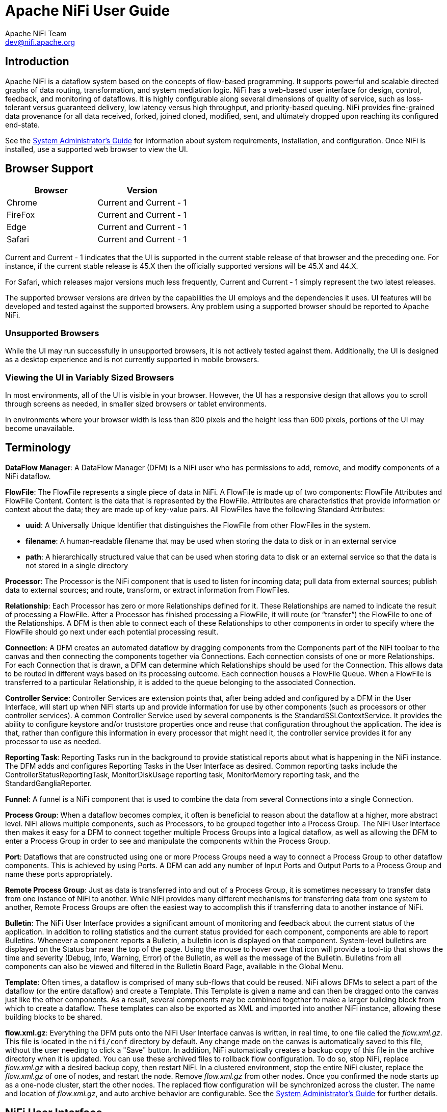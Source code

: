 //
// Licensed to the Apache Software Foundation (ASF) under one or more
// contributor license agreements.  See the NOTICE file distributed with
// this work for additional information regarding copyright ownership.
// The ASF licenses this file to You under the Apache License, Version 2.0
// (the "License"); you may not use this file except in compliance with
// the License.  You may obtain a copy of the License at
//
//     http://www.apache.org/licenses/LICENSE-2.0
//
// Unless required by applicable law or agreed to in writing, software
// distributed under the License is distributed on an "AS IS" BASIS,
// WITHOUT WARRANTIES OR CONDITIONS OF ANY KIND, either express or implied.
// See the License for the specific language governing permissions and
// limitations under the License.
//
= Apache NiFi User Guide
Apache NiFi Team <dev@nifi.apache.org>
:homepage: http://nifi.apache.org
:linkattrs:

== Introduction
Apache NiFi is a dataflow system based on the concepts of flow-based programming. It supports
powerful and scalable directed graphs of data routing, transformation, and system mediation logic. NiFi has
a web-based user interface for design, control, feedback, and monitoring of dataflows. It is highly configurable
along several dimensions of quality of service, such as loss-tolerant versus guaranteed delivery, low latency versus
high throughput, and priority-based queuing. NiFi provides fine-grained data provenance for all data received, forked, joined
cloned, modified, sent, and ultimately dropped upon reaching its configured end-state.

See the link:administration-guide.html[System Administrator’s Guide] for information about system requirements, installation, and configuration. Once NiFi is installed,
use a supported web browser to view the UI.


== Browser Support
[options="header"]
|======================
|Browser  |Version
|Chrome   |Current and Current - 1
|FireFox  |Current and Current - 1
|Edge     |Current and Current - 1
|Safari   |Current and Current - 1
|======================

Current and Current - 1 indicates that the UI is supported in the current stable release of that browser and the preceding one. For instance, if
the current stable release is 45.X then the officially supported versions will be 45.X and 44.X.

For Safari, which releases major versions much less frequently, Current and Current - 1 simply represent the two latest releases.

The supported browser versions are driven by the capabilities the UI employs and the dependencies it uses. UI features will be developed and tested
against the supported browsers. Any problem using a supported browser should be reported to Apache NiFi.

=== Unsupported Browsers

While the UI may run successfully in unsupported browsers, it is not actively tested against them. Additionally, the UI is designed as a desktop
experience and is not currently supported in mobile browsers.

=== Viewing the UI in Variably Sized Browsers
In most environments, all of the UI is visible in your browser. However, the UI has a responsive design that allows you
to scroll through screens as needed, in smaller sized browsers or tablet environments.

In environments where your browser width is less than 800 pixels and the height less than 600 pixels, portions of the
UI may become unavailable.

[template="glossary", id="terminology"]
== Terminology
*DataFlow Manager*: A DataFlow Manager (DFM) is a NiFi user who has permissions to add, remove, and modify components of a NiFi dataflow.

*FlowFile*: The FlowFile represents a single piece of data in NiFi. A FlowFile is made up of two components:
	FlowFile Attributes and FlowFile Content.
	Content is the data that is represented by the FlowFile. Attributes are characteristics that provide information or
	context about the data; they are made up of key-value pairs.
	All FlowFiles have the following Standard Attributes:

- *uuid*: A Universally Unique Identifier that distinguishes the FlowFile from other FlowFiles in the system.
- *filename*: A human-readable filename that may be used when storing the data to disk or in an external service
- *path*: A hierarchically structured value that can be used when storing data to disk or an external service so that the data is not stored in a single directory

*Processor*: The Processor is the NiFi component that is used to listen for incoming data; pull data from external sources;
	publish data to external sources; and route, transform, or extract information from FlowFiles.

*Relationship*: Each Processor has zero or more Relationships defined for it. These Relationships are named to indicate the result of processing a FlowFile.
	After a Processor has finished processing a FlowFile, it will route (or “transfer”) the FlowFile to one of the Relationships.
	A DFM is then able to connect each of these Relationships to other components in order to specify where the FlowFile should
	go next under each potential processing result.

*Connection*: A DFM creates an automated dataflow by dragging components from the Components part of the NiFi toolbar to the canvas
	and then connecting the components together via Connections. Each connection consists of one or more Relationships.
	For each Connection that is drawn, a DFM can determine which Relationships should be used for the Connection.
	This allows data to be routed in different ways based on its processing outcome. Each connection houses a FlowFile Queue.
	When a FlowFile is transferred to a particular Relationship, it is added to the queue belonging to the associated Connection.

*Controller Service*: Controller Services are extension points that, after being added and configured by a DFM in the User Interface, will start up when NiFi starts up and provide information for use by other components (such as processors or other controller services). A common Controller Service used by several components is the StandardSSLContextService. It provides the ability to configure keystore and/or truststore properties once and reuse that configuration throughout the application. The idea is that, rather than configure this information in every processor that might need it, the controller service provides it for any processor to use as needed.

*Reporting Task*: Reporting Tasks run in the background to provide statistical reports about what is happening in the NiFi instance. The DFM adds and configures Reporting Tasks in the User Interface as desired. Common reporting tasks include the ControllerStatusReportingTask, MonitorDiskUsage reporting task, MonitorMemory reporting task, and the StandardGangliaReporter.

*Funnel*: A funnel is a NiFi component that is used to combine the data from several Connections into a single Connection.

*Process Group*: When a dataflow becomes complex, it often is beneficial to reason about the dataflow at a higher, more abstract level.
	NiFi allows multiple components, such as Processors, to be grouped together into a Process Group.
	The NiFi User Interface then makes it easy for a DFM to connect together multiple Process Groups into a logical dataflow,
	as well as allowing the DFM to enter a Process Group in order to see and manipulate the components within the Process Group.

*Port*: Dataflows that are constructed using one or more Process Groups need a way to connect a Process Group to other dataflow components.
	This is achieved by using Ports. A DFM can add any number of Input Ports and Output Ports to a Process Group and name these ports appropriately.

*Remote Process Group*: Just as data is transferred into and out of a Process Group, it is sometimes necessary to transfer data from one instance of NiFi to another.
	While NiFi provides many different mechanisms for transferring data from one system to another, Remote Process Groups are often the easiest way to accomplish
	this if transferring data to another instance of NiFi.

*Bulletin*: The NiFi User Interface provides a significant amount of monitoring and feedback about the current status of the application.
	In addition to rolling statistics and the current status provided for each component, components are able to report Bulletins.
	Whenever a component reports a Bulletin, a bulletin icon is displayed on that component. System-level bulletins are displayed on the Status bar near the top of the page.
	Using the mouse to hover over that icon will provide a tool-tip that shows the time and severity (Debug, Info, Warning, Error) of the Bulletin,
	as well as the message of the Bulletin.
	Bulletins from all components can also be viewed and filtered in the Bulletin Board Page, available in the Global Menu.

*Template*: Often times, a dataflow is comprised of many sub-flows that could be reused. NiFi allows DFMs to select a part of the dataflow
	(or the entire dataflow) and create a Template. This Template is given a name and can then be dragged onto the canvas just like the other components.
	As a result, several components may be combined together to make a larger building block from which to create a dataflow.
	These templates can also be exported as XML and imported into another NiFi instance, allowing these building blocks to be shared.

*flow.xml.gz*: Everything the DFM puts onto the NiFi User Interface canvas is written, in real time, to one file called the _flow.xml.gz_. This file is located in the `nifi/conf` directory by default.
	Any change made on the canvas is automatically saved to this file, without the user needing to click a "Save" button.
	In addition, NiFi automatically creates a backup copy of this file in the archive directory when it is updated.
	You can use these archived files to rollback flow configuration. To do so, stop NiFi, replace _flow.xml.gz_ with a desired backup copy, then restart NiFi.
	In a clustered environment, stop the entire NiFi cluster, replace the _flow.xml.gz_ of one of nodes, and restart the node. Remove _flow.xml.gz_ from other nodes.
	Once you confirmed the node starts up as a one-node cluster, start the other nodes. The replaced flow configuration will be synchronized across the cluster.
	The name and location of _flow.xml.gz_, and auto archive behavior are configurable. See the link:administration-guide.html#core-properties-br[System Administrator’s Guide] for further details.



[[User_Interface]]
== NiFi User Interface

The NiFi UI provides mechanisms for creating automated dataflows, as well as visualizing,
editing, monitoring, and administering those dataflows. The UI can be broken down into several segments,
each responsible for different functionality of the application. This section provides screenshots of the
application and highlights the different segments of the UI. Each segment is discussed in further detail later
in the document.

When the application is started, the user is able to navigate to the UI by going to the default address of
`https://localhost:8443/nifi` in a web browser. The default configuration generates a username and password
with full system administration privileges.
For information on securing the system, see the link:administration-guide.html[System Administrator’s Guide].

When a DFM navigates to the UI for the first time, a blank canvas is provided on which a dataflow can be built:

image::nifi-toolbar-components.png["NiFi Components Toolbar"]

The Components Toolbar runs across the top left portion of your screen. It consists of the components you can drag onto the
canvas to build your dataflow. Each component is described in more detail in <<building-dataflow>>.

The Status Bar is under the Components Toolbar. The Status bar provides information about the number of threads that are
currently active in the flow, the amount of data that currently exists in the flow, how many Remote Process Groups exist
on the canvas in each state (Transmitting, Not Transmitting), how many Processors exist on the canvas in each state
(Stopped, Running, Invalid, Disabled), how many versioned Process Groups exist on the canvas in each state (Up to date,
Locally modified, Stale, Locally modified and stale, Sync failure) and the timestamp at which all of this information
was last refreshed. Additionally, if the instance of NiFi is clustered, the Status bar shows how many nodes are in the
cluster and how many are currently connected.

The Operate Palette sits to the left-hand side of the screen. It consists of buttons that are
used by DFMs to manage the flow, as well as by administrators who manage user access
and configure system properties, such as how many system resources should be provided to the application.

On the right side of the canvas is Search, and the Global Menu. For more information on search refer to <<search>>. The Global Menu
contains options that allow you to manipulate existing components on the canvas:

image::global-menu.png[NiFi Global Menu]

Additionally, the UI has some features that allow you to easily navigate around the canvas. You can use the
Navigate Palette to pan around the canvas, and to zoom in and out. The “Birds Eye View” of the dataflow provides a high-level
view of the dataflow and allows you to pan across large portions of the dataflow. You can also find breadcrumbs along the
bottom of the screen. As you navigate into and out of Process Groups, the breadcrumbs show
the depth in the flow, and each Process Group that you entered to reach this depth. Each of the Process Groups listed in the
breadcrumbs is a link that will take you back up to that level in the flow.

image::nifi-navigation.png["NiFi Navigation"]

[[UI-with-multi-tenant-authorization]]
== Accessing the UI with Multi-Tenant Authorization
Multi-tenant authorization enables multiple groups of users (tenants) to command, control, and observe different parts of the dataflow,
with varying levels of authorization. When an authenticated user attempts to view or modify a NiFi resource, the system checks whether the
user has privileges to perform that action. These privileges are defined by policies that you can apply system wide or to individual
components. What this means from a Dataflow Manager perspective is that once you have access to the NiFi canvas, a range of functionality
is visible and available to you, depending on the privileges assigned to you.

The available global access policies are:
[options="header"]
|======================
|Policy  |Privilege
|view the UI   |Allows users to view the UI
|access the controller  |Allows users to view and modify the controller including reporting tasks, Controller Services, and nodes in the cluster
|query provenance     |Allows users to submit a provenance search and request even lineage
|access restricted components     |Allows users to create/modify restricted components assuming other permissions are sufficient. The restricted
components may indicate which specific permissions are required. Permissions can be granted for specific restrictions or be granted regardless
of restrictions. If permission is granted regardless of restrictions, the user can create/modify all restricted components.
|access all policies   |Allows users to view and modify the policies for all components
|access users/groups   |Allows users to view and modify the users and user groups
|retrieve site-to-site details | Allows other NiFi instances to retrieve Site-To-Site details
|view system diagnostics  |Allows users to view System Diagnostics
|proxy user requests  |Allows proxy machines to send requests on the behalf of others
|access counters  |Allows users to view and modify counters
|======================

The available component-level access policies are:

[options="header"]
|======================
|Policy  |Privilege
|view the component   |Allows users to view component configuration details
|modify the component  |Allows users to modify component configuration details
|view provenance   |Allows users to view provenance events generated by this component
|view the data     |Allows users to view metadata and content for this component in FlowFile queues in outbound connections and through provenance events
|modify the data   |Allows users to empty FlowFile queues in outbound connections and submit replays through provenance events
|view the policies |Allows users to view the list of users who can view and modify a component
|modify the policies  |Allows users to modify the list of users who can view and modify a component
|retrieve data via site-to-site  |Allows a port to receive data from NiFi instances
|send data via site-to-site  |Allows a port to send data from NiFi instances
|======================

If you are unable to view or modify a NiFi resource, contact your System Administrator or see Configuring Users and Access Policies in the
link:administration-guide.html[System Administrator’s Guide] for more information.

[[logging-in]]
== Logging In

If NiFi is configured to run securely, users will be able to request access to the DataFlow. For information on configuring NiFi to run
securely, see the link:administration-guide.html[System Administrator’s Guide]. If NiFi supports anonymous access, users will be given access
accordingly and given an option to log in.

Clicking the 'login' link will open the log in page. If the user is logging in with their username/password they will be presented with
a form to do so. If NiFi is not configured to support anonymous access and the user is logging in with their username/password, they will
be immediately sent to the login form bypassing the canvas.

image::login.png["Log In"]


[[building-dataflow]]
== Building a DataFlow

A DFM is able to build an automated dataflow using the NiFi UI. Simply drag components from the toolbar to the canvas,
configure the components to meet specific needs, and connect
the components together.


=== Adding Components to the Canvas

The User Interface section above outlined the different segments of the UI and pointed out a Components Toolbar.
This section looks at each of the Components in that toolbar:

image::components.png["Components"]

[[processor]]
image:iconProcessor.png["Processor", width=32]
*Processor*: The Processor is the most commonly used component, as it is responsible for data ingress, egress, routing, and
	manipulating. There are many different types of Processors. In fact, this is a very common Extension Point in NiFi,
	meaning that many vendors may implement their own Processors to perform whatever functions are necessary for their use case.
	When a Processor is dragged onto the canvas, the user is presented with a dialog to choose which type of Processor to use:

image::add-processor.png["Add Processor Dialog"]

In the top-right corner, the user is able to filter the list based on the Processor Type or the Tags associated with a Processor.
Processor developers have the ability to add Tags to their Processors. These tags are used in this dialog for filtering and are
displayed on the left-hand side in a Tag Cloud. The more Processors that exist with a particular Tag, the larger the Tag appears
in the Tag Cloud. Clicking a Tag in the Cloud will filter the available Processors to only those that contain that Tag. If multiple
Tags are selected, only those Processors that contain all of those Tags are shown. For example, if we want to show only those
Processors that allow us to ingest files, we can select both the `files` Tag and the `ingest` Tag:

image::add-processor-with-tag-cloud.png["Add Processor with Tag Cloud"]

Restricted components will be marked with a
image:restricted.png["Restricted"]
icon next to their name. These are components
that can be used to execute arbitrary unsanitized code provided by the operator through the NiFi REST API/UI or can be used to obtain
or alter data on the NiFi host system using the NiFi OS credentials. These components could be used by an otherwise authorized NiFi
user to go beyond the intended use of the application, escalate privilege, or could expose data about the internals of the NiFi process
or the host system. All of these capabilities should be considered privileged, and admins should be aware of these capabilities and
explicitly enable them for a subset of trusted users. Before a user is allowed to create and modify restricted components they must be granted access. Hovering over the image:restricted.png["Restricted"]
icon will display the specific permissions a restricted component requires. Permissions can be
assigned regardless of restrictions. In this case, the user will have access to all restricted components. Alternatively, users can
be assigned access to specific restrictions. If the user has been granted access to all restrictions a component requires, they will
have access to that component assuming otherwise sufficient permissions. For more information refer to
<<UI-with-multi-tenant-authorization>> and <<Restricted_Components_in_Versioned_Flows>>.

Clicking the "Add" button or double-clicking on a Processor Type will add the selected Processor to the canvas at the
location that it was dropped.

NOTE: For any component added to the canvas, it is possible to select it with the mouse and move it anywhere on the canvas.
Also, it is possible to select multiple items at once by either holding down the Shift key and selecting each item or by holding
down the Shift key and dragging a selection box around the desired components.

Once you have dragged a Processor onto the canvas, you can interact with it by right-clicking on the Processor and
selecting an option from the context menu. The options available to you from the context menu vary, depending on the privileges assigned to you.

image::nifi-processor-menu.png["Processor Menu"]

While the options available from the context menu vary, the following options are typically available when you have full privileges to work with a Processor:

- *Configure*: This option allows the user to establish or change the configuration of the Processor (see <<Configuring_a_Processor>>).

NOTE: For Processors, Ports, Remote Process Groups, Connections and Labels, it is possible to open the configuration dialog by double-clicking on the desired component.

- *Start* or *Stop*: This option allows the user to start or stop a Processor; the option will be either Start or Stop, depending on the current state of the Processor.
- *Run Once*: This option allows the user to run a selected Processor exactly once. If the Processor is prevented from executing (e.g., there are no incoming FlowFiles or the outgoing connection has back pressure applied) the Processor won't get triggered. *Execution* settings apply (i.e., *Primary Node* and *All Nodes* settings will result in running the Processor only once on the Primary Node or one time on each of the nodes, respectively). Works only with *Timer driven* and *CRON driven* scheduling strategies.
- *Enable* or *Disable*: This option allows the user to enable or disable a Processor; the option will be either Enable or Disable, depending on the current state of the Processor.
- *View data provenance*: This option displays the NiFi Data Provenance table, with information about data provenance events for the FlowFiles routed through that Processor (see <<data_provenance>>).
- *View status history*: This option opens a graphical representation of the Processor's statistical information over time.
- *View usage*: This option takes the user to the Processor's usage documentation.
- *View connections->Upstream*: This option allows the user to see and "jump to" upstream connections that are coming into the Processor. This is particularly useful when processors connect into and out of other Process Groups.
- *View connections->Downstream*: This option allows the user to see and "jump to" downstream connections that are going out of the Processor. This is particularly useful when processors connect into and out of other Process Groups.
- *Center in view*: This option centers the view of the canvas on the given Processor.
- *Change color*: This option allows the user to change the color of the Processor, which can make the visual management of large flows easier.
- *Create template*: This option allows the user to create a template from the selected Processor.
- *Copy*: This option places a copy of the selected Processor on the clipboard, so that it may be pasted elsewhere on the canvas by right-clicking on the canvas and selecting Paste. The Copy/Paste actions also may be done using the keystrokes Ctrl-C (Command-C) and Ctrl-V (Command-V).
- *Delete*: This option allows the DFM to delete a Processor from the canvas.



[[input_port]]
image:iconInputPort.png["Input Port", width=32]
*Input Port*: Input Ports provide a mechanism for transferring data into a Process Group. When an Input Port is dragged
onto the canvas, the DFM is prompted to name the Port. All Ports within a Process Group must have unique names.

All components exist only within a Process Group. When a user initially navigates to the NiFi page, the user is placed
in the Root Process Group. If the Input Port is dragged onto the Root Process Group, the Input Port provides a mechanism
to receive data from remote instances of NiFi via <<site-to-site,Site-to-Site>>. In this case, the Input Port can be configured
to restrict access to appropriate users, if NiFi is configured to run securely. For information on configuring NiFi to run
securely, see the
link:administration-guide.html[System Administrator’s Guide].



[[output_port]]
image:iconOutputPort.png["Output Port", width=32]
*Output Port*: Output Ports provide a mechanism for transferring data from a Process Group to destinations outside
of the Process Group. When an Output Port is dragged onto the canvas, the DFM is prompted to name the Port. All Ports
within a Process Group must have unique names.

If the Output Port is dragged onto the Root Process Group, the Output Port provides a mechanism for sending data to
remote instances of NiFi via <<site-to-site,Site-to-Site>>. In this case, the Port acts as a queue. As remote instances
of NiFi pull data from the port, that data is removed from the queues of the incoming Connections. If NiFi is configured
to run securely, the Output Port can be configured to restrict access to appropriate users. For information on configuring
NiFi to run securely, see the
link:administration-guide.html[System Administrator’s Guide].


[[process_group]]
image:iconProcessGroup.png["Process Group", width=32]
*Process Group*: Process Groups can be used to logically group a set of components so that the dataflow is easier to understand
and maintain. When a Process Group is dragged onto the canvas, the DFM is prompted to name the Process Group. The Process Group will
then be nested within that parent group.

Once you have dragged a Process Group onto the canvas, you can interact with it by right-clicking on the Process Group and selecting an option from the
context menu. The options available to you from the context menu vary, depending on the privileges assigned to you.

image::nifi-process-group-menu.png["Process Group Menu"]

While the options available from the context menu vary, the following options are typically available when you have full privileges to work with the Process Group:

- *Configure*: This option allows the user to establish or change the configuration of the Process Group.
- *Variables*: This option allows the user to create or configure variables within the NiFi UI.
- *Enter group*: This option allows the user to enter the Process Group.

NOTE: It is also possible to double-click on the Process Group to enter it.

- *Start*: This option allows the user to start a Process Group.
- *Stop*: This option allows the user to stop a Process Group.
- *Enable*: This option allows the user to enable all Processors in the Process Group.
- *Disable*: This option allows the user to disable all Processors in the Process Group.
- *View status history*: This option opens a graphical representation of the Process Group's statistical information over time.
- *View connections->Upstream*: This option allows the user to see and "jump to" upstream connections that are coming into the Process Group.
- *View connections->Downstream*: This option allows the user to see and "jump to" downstream connections that are going out of the Process Group.
- *Center in view*: This option centers the view of the canvas on the given Process Group.
- *Group*: This option allows the user to create a new Process Group that contains the selected Process Group and any other components selected on the canvas.
- *Download flow definition*: This option allows the user to download the flow definition of the process group as a JSON file. The file can be used as a backup or imported into a link:https://nifi.apache.org/registry.html[NiFi Registry^] using the <<toolkit-guide.adoc#nifi_CLI,NiFi CLI>>. There are two options when downloading a flow definition:
** -> *Without external services*: Controller services referenced by the selected process group but outside its scope (e.g., services in a parent group) _will not be_ included in the flow definition as services.
** -> *With external services*: Controller services referenced by the selected process group but outside its scope (e.g., services in a parent group) _will be_ included in the flow definition.
- *Create template*: This option allows the user to create a template from the selected Process Group.
- *Copy*: This option places a copy of the selected Process Group on the clipboard, so that it may be pasted elsewhere on the canvas by right-clicking on the canvas and selecting Paste. The Copy/Paste actions also may be done using the keystrokes Ctrl-C (Command-C) and Ctrl-V (Command-V).
- *Empty all queues*: This option allows the user to empty all queues in the selected Process Group. All FlowFiles from all connections waiting at the time of the request will be removed.
- *Delete*: This option allows the DFM to delete a Process Group.

(Note: If "Download flow definition" is selected for a versioned process group, there is no versioning information in the download. In other words, the resulting contents of the JSON file is the same whether the process group is versioned or not.)

[[remote_process_group]]
image:iconRemoteProcessGroup.png["Remote Process Group", width=32]
*Remote Process Group*: Remote Process Groups appear and behave similar to Process Groups. However, the Remote Process Group (RPG) references a remote instance of NiFi. When an RPG is dragged onto the canvas, rather than being prompted for a name, the DFM is prompted for the URL of the remote NiFi instance. If the remote NiFi is a clustered instance, adding two or more cluster node URLs is recommended so that an initial connection can be made even if one of the nodes is unavailable. Multiple URLs can be specified in a comma-separated format.

When data is transferred to a clustered instance of NiFi via an RPG, the RPG will first connect to the remote instance whose URL is configured to determine which nodes are in the cluster and how busy each node is. This information is then used to load balance the data that is pushed to each node. The remote instances are then interrogated periodically to determine information about any nodes that are dropped from or added to the cluster and to recalculate the load balancing based on each node's load. For more information, see the section on <<site-to-site,Site-to-Site>>.

Once you have dragged a Remote Process Group onto the canvas, you can interact with it by right-clicking on the Remote Process Group and selecting an option from the context menu. The options available to you from the menu vary, depending on the privileges assigned to you.

image::nifi-rpg-menu.png["Remote Process Group Menu"]

The following options are typically available when you have full privileges to work with the Remote Process Group:

- *Configure*: This option allows the user to establish or change the configuration of the Remote Process Group.
- *Enable transmission*: Makes the transmission of data between NiFi instances active (see <<Remote_Group_Transmission>>).
- *Disable transmission*: Disables the transmission of data between NiFi instances.
- *View status history*: This option opens a graphical representation of the Remote Process Group's statistical information over time.
- *View connections->Upstream*: This option allows the user to see and "jump to" upstream connections that are coming into the Remote Process Group.
- *View connections->Downstream*: This option allows the user to see and "jump to" downstream connections that are going out of the Remote Process Group.
- *Refresh remote*: This option refreshes the view of the status of the remote NiFi instance.
- *Manage remote ports*: This option allows the user to see input ports and/or output ports that exist on the remote instance of NiFi that the Remote Process Group is connected to. Note that if the Site-to-Site configuration is secure, only the ports that the connecting NiFi has been given accessed to will be visible.
- *Center in view*: This option centers the view of the canvas on the given Remote Process Group.
- *Go to*: This option opens a view of the remote NiFi instance in a new tab of the browser. Note that if the Site-to-Site configuration is secure, the user must have access to the remote NiFi instance in order to view it.
- *Group*: This option allows the user to create a new Process Group that contains the selected Remote Process Group and any other components selected on the canvas.
- *Create template*: This option allows the user to create a template from the selected Remote Process Group.
- *Copy*: This option places a copy of the selected Process Group on the clipboard, so that it may be pasted elsewhere on the canvas by right-clicking on the canvas and selecting Paste. The Copy/Paste actions also may be done using the keystrokes Ctrl-C (Command-C) and Ctrl-V (Command-V).
- *Delete*: This option allows the DFM to delete a Remote Process Group from the canvas.


[[funnel]]
image:iconFunnel.png["Funnel"]
*Funnel*: Funnels are used to combine the data from many Connections into a single Connection. This has two advantages.
First, if many Connections are created with the same destination, the canvas can become cluttered if those Connections
have to span a large space. By funneling these Connections into a single Connection, that single Connection can then be
drawn to span that large space instead. Secondly, Connections can be configured with FlowFile Prioritizers. Data from
several Connections can be funneled into a single Connection, providing the ability to Prioritize all of the data on that
one Connection, rather than prioritizing the data on each Connection independently.


[[template]]
image:iconTemplate.png["Template"]
*Template*: Templates can be created by DFMs from sections of the flow, or they can be imported from other
dataflows. These Templates provide larger building blocks for creating a  complex flow quickly. When the Template is
dragged onto the canvas, the DFM is provided a dialog to choose which Template to add to the canvas:

image::instantiate-template.png["Instantiate Template Dialog"]

Clicking the drop-down box shows all available Templates. Any Template that was created with a description will show a question mark
icon, indicating that there is more information. Hovering over the icon with the mouse will show this description:

image::instantiate-template-description.png["Instantiate Template Dialog"]



[[label]]
image:iconLabel.png["Label"]
*Label*: Labels are used to provide documentation to parts of a dataflow. When a Label is dropped onto the canvas,
it is created with a default size. The Label can then be resized by dragging the handle in the bottom-right corner.
The Label has no text when initially created. The text of the Label can be added by right-clicking on the Label and
choosing `Configure`.


[[component-versioning]]
=== Component Versions
You have access to information about the version of your Processors, Controller Services, and Reporting Tasks.
This is especially useful when you are working within a clustered environment with multiple NiFi instances running
different versions of a component or if you have upgraded to a newer version of a processor. The Add Processor,
Add Controller Service, and Add Reporting Task dialogs include a column identifying the component version, as well
as the name of the component, the organization or group that created the component, and the NAR bundle that contains
the component.

image::add-processor-version-example.png["Add Processor Version Example"]

Each component displayed on the canvas also contains this information.

image::processor-version-information-example.png["Processor Version Information Example"]

==== Sorting and Filtering Components
When you are adding a component, you can sort on version number or filter based on originating source.

To sort based on version, click the version column to display in ascending or descending version order.

To filter based on source group, click the source drop-down in the upper left of your Add Component dialog,
and select the group you want to view.

image::add-processor-version-sort-filter.png["Add Processor Version Sort and Filter"]

==== Changing Component Versions
To change a component version, perform the following steps.

1. Right-click the component on the canvas to display configuration options.
2. Select Change version.
+
image::processor-change-version.png["Processor Change Version"]
3. In the Component Version dialog, select the version you want to run from the Version drop-down menu.
+
image::component-version-dialog.png["Component Version"]

==== Understanding Version Dependencies
When you are configuring a component, you can also view information about version dependencies.

. Right-click your component and select Configure to display the Configure dialog for your component.
. Click the Properties tab.
. Click the information icon to view any version dependency information.

image::configure-processor-with-version-information.png["Configuration Version Requirements"]

In the following example, MyProcessor version 1.0 is configured properly with the controller service StandardMyService version 1.0:

image::processor-cs-version-match.png["Processor and Controller Service Version Match"]

If the version of MyProcessor is changed to an incompatible version (MyProcessor 2.0), validation errors will be displayed on the processor:

image::processor-cs-version-mismatch-warnings.png["Processor and Controller Service Version Mismatch Warnings"]

and an error message will be displayed in the processor's controller service configuration since the service is no longer valid:

image::processor-cs-version-mismatch-config.png["Processor and Controller Service Version Mismatch Property"]



[[Configuring_a_Processor]]
=== Configuring a Processor

To configure a processor, right-click on the Processor and select the `Configure` option from the context menu. Alternatively, just double-click on the Processor. The configuration dialog is opened with four
different tabs, each of which is discussed below. Once you have finished configuring the Processor, you can apply
the changes by clicking "Apply" or cancel all changes by clicking "Cancel".

Note that after a Processor has been started, the context menu shown for the Processor no longer has a `Configure`
option but rather has a `View Configuration` option. Processor configuration cannot be changed while the Processor is
running. You must first stop the Processor and wait for all of its active tasks to complete before configuring
the Processor again.

Note that entering certain control characters are not supported and will be automatically filtered out when entered. The following characters and any
unpaired Unicode surrogate codepoints will not be retained in any configuration:

 [#x0], [#x1], [#x2], [#x3], [#x4], [#x5], [#x6], [#x7], [#x8], [#xB], [#xC], [#xE], [#xF], [#x10], [#x11], [#x12], [#x13], [#x14], [#x15], [#x16], [#x17], [#x18], [#x19], [#x1A], [#x1B], [#x1C], [#x1D], [#x1E], [#x1F], [#xFFFE], [#xFFFF]

==== Settings Tab

The first tab in the Processor Configuration dialog is the Settings tab:

image::settings-tab.png["Settings Tab"]

This tab contains several different configuration items. First, it allows the DFM to change the name of the Processor.
The name of a Processor by default is the same as the Processor type. Next to the Processor Name is a checkbox, indicating
 whether the Processor is Enabled. When a Processor is added to the canvas, it is enabled. If the
Processor is disabled, it cannot be started. The disabled state is used to indicate that when a group of Processors is started,
such as when a DFM starts an entire Process Group, this (disabled) Processor should be excluded.

Below the Name configuration, the Processor's unique identifier is displayed along with the Processor's type and NAR bundle. These values cannot be modified.

Next are two dialogues for configuring 'Penalty Duration' and 'Yield Duration'. During the normal course of processing a
piece of data (a FlowFile), an event may occur that indicates that the data cannot be processed at this time but the
data may be processable at a later time. When this occurs, the Processor may choose to Penalize the FlowFile. This will
prevent the FlowFile from being Processed for some period of time. For example, if the Processor is to push the data
to a remote service, but the remote service already has a file with the same name as the filename that the Processor
is specifying, the Processor may penalize the FlowFile. The 'Penalty Duration' allows the DFM to specify how long the
FlowFile should be penalized. The default value is `30 seconds`.

Similarly, the Processor may determine that some situation exists such that the Processor can no longer make any progress,
regardless of the data that it is processing. For example, if a Processor is to push data to a remote service and that
service is not responding, the Processor cannot make any progress. As a result, the Processor should 'yield', which will
prevent the Processor from being scheduled to run for some period of time. That period of time is specified by setting
the 'Yield Duration'. The default value is `1 second`.

The last configurable option on the left-hand side of the Settings tab is the Bulletin level. Whenever the Processor writes
to its log, the Processor also will generate a Bulletin. This setting indicates the lowest level of Bulletin that should be
shown in the User Interface. By default, the Bulletin level is set to `WARN`, which means it will display all warning and error-level
bulletins.

==== Scheduling Tab

The second tab in the Processor Configuration dialog is the Scheduling Tab:

image::scheduling-tab.png["Scheduling Tab"]

===== Scheduling Strategy
The first configuration option is the Scheduling Strategy. There are three possible options for scheduling components:

*Timer driven*: This is the default mode. The Processor will be scheduled to run on a regular interval. The interval
	at which the Processor is run is defined by the 'Run Schedule' option (see below).

*Event driven*: When this mode is selected, the Processor will be triggered to run by an event, and that event occurs when FlowFiles enter Connections
	feeding this Processor. This mode is currently considered experimental and is not supported by all Processors. When this mode is
	selected, the 'Run Schedule' option is not configurable, as the Processor is not triggered to run periodically but
        as the result of an event. Additionally, this is the only mode for which the 'Concurrent Tasks'
	option can be set to 0. In this case, the number of threads is limited only by the size of the Event-Driven Thread Pool that
	the administrator has configured.

[WARNING]
.Experimental
============
This implementation is marked <<experimental_warning, *experimental*>> as of Apache NiFi 1.10.0 (October 2019). The API, configuration, and internal behavior may change without warning, and such changes may occur during a minor release. Use at your own risk.
============

*CRON driven*: When using the CRON driven scheduling mode, the Processor is scheduled to run periodically, similar to the
		Timer driven scheduling mode. However, the CRON driven mode provides significantly more flexibility at the expense of
		increasing the complexity of the configuration. The CRON driven scheduling value is a string of six required fields and one
		optional field, each separated by a space. These fields are:

[cols="1,1", options="header"]
|===
|Field
|Valid values


|Seconds
|0-59

|Minutes
|0-59

|Hours
|0-23

|Day of Month
|1-31

|Month
|1-12 or JAN-DEC

|Day of Week
|1-7 or SUN-SAT

|Year (optional)
|empty, 1970-2099
|===

You typically specify values one of the following ways:

* *Number*: Specify one or more valid value. You can enter more than one value using a comma-separated list.
* *Range*: Specify a range using the <number>-<number> syntax.
* *Increment*: Specify an increment using <start value>/<increment> syntax. For example, in the Minutes field, 0/15 indicates the minutes 0, 15, 30, and 45.

You should also be aware of several valid special characters:

* *  -- Indicates that all values are valid for that field.
* ?  -- Indicates that no specific value is specified. This special character is valid in the Days of Month and Days of Week field.
* L  -- You can append L to one of the Day of Week values, to specify the last occurrence of this day in the month. For
example, 1L indicates the last Sunday of the month.

For example:

* The string `0 0 13 * * ?` indicates that you want to schedule the processor to run at 1:00 PM every day.
* The string `0 20 14 ? * MON-FRI` indicates that you want to schedule the processor to run at 2:20 PM every Monday through Friday.
* The string `0 15 10 ? * 6L 2011-2017` indicates that you want to schedule the processor to run at 10:15 AM, on the last Friday of every month, between 2011 and 2017.

For additional information and examples, see the link:https://www.quartz-scheduler.org/documentation/quartz-2.2.2/tutorials/tutorial-lesson-06.html[cron triggers tutorial] in the link:https://www.quartz-scheduler.org/documentation/[Quartz Documentation^].

===== Concurrent Tasks
Next, the Scheduling tab provides a configuration option named 'Concurrent Tasks'. This controls how many threads the Processor
will use. Said a different way, this controls how many FlowFiles should be processed by this Processor at the same time. Increasing
this value will typically allow the Processor to handle more data in the same amount of time. However, it does this by using system
resources that then are not usable by other Processors. This essentially provides a relative weighting of Processors -- it controls
how much of the system's resources should be allocated to this Processor instead of other Processors. This field is available for
most Processors. There are, however, some types of Processors that can only be scheduled with a single Concurrent task.

===== Run Schedule
The 'Run Schedule' dictates how often the Processor should be scheduled to run. The valid values for this field depend on the selected
Scheduling Strategy (see above). If using the Event driven Scheduling Strategy, this field is not available. When using the Timer driven
Scheduling Strategy, this value is a time duration specified by a number followed by a time unit. For example, `1 second` or `5 mins`.
The default value of `0 sec` means that the Processor should run as often as possible as long as it has data to process. This is true
for any time duration of 0, regardless of the time unit (e.g., `0 sec`, `0 mins`, `0 days`). For an explanation of values that are
applicable for the CRON driven Scheduling Strategy, see the description of the CRON driven Scheduling Strategy itself.

===== Execution
The Execution setting is used to determine on which node(s) the Processor will be
scheduled to execute. Selecting 'All Nodes' will result in this Processor being scheduled on every node in the cluster. Selecting
'Primary Node' will result in this Processor being scheduled on the Primary Node only.  Processors that have been configured for 'Primary Node' execution are identified by a "P" next to the processor icon:

image::primary-node-processor.png["Primary Node Processor"]

To quickly identify 'Primary Node' processors, the "P" icon is also shown in the Processors tab on the Summary page:

image::primary-node-processors-summary.png["Primary Node Processors in Summary Page"]

===== Run Duration
The right-hand side of the Scheduling tab contains a slider for choosing the 'Run Duration'. This controls how long the Processor should be scheduled
to run each time that it is triggered. On the left-hand side of the slider, it is marked 'Lower latency' while the right-hand side
is marked 'Higher throughput'. When a Processor finishes running, it must update the repository in order to transfer the FlowFiles to
the next Connection. Updating the repository is expensive, so the more work that can be done at once before updating the repository,
the more work the Processor can handle (Higher throughput). However, this means that the next Processor cannot start processing
those FlowFiles until the previous Process updates this repository. As a result, the latency will be longer (the time required to process
the FlowFile from beginning to end will be longer). As a result, the slider provides a spectrum from which the DFM can choose to favor
Lower Latency or Higher Throughput.


==== Properties Tab

The Properties tab provides a mechanism to configure Processor-specific behavior. There are no default properties. Each type of Processor
must define which Properties make sense for its use case. Below, we see the Properties tab for a RouteOnAttribute Processor:

image::properties-tab.png["Properties Tab"]

This Processor, by default, has only a single property: 'Routing Strategy'. The default value is 'Route to Property name'. Next to
the name of this property is a small question mark symbol (
image:iconInfo.png["Info"]
). This help symbol is seen in other places throughout the User Interface, and it indicates that more information is available.
Hovering over this symbol with the mouse will provide additional details about the property and the default value, as well as
historical values that have been set for the Property.

Clicking on the value for the property will allow a DFM to change the value. Depending on the values that are allowed for the property,
the user is either provided a drop-down from which to choose a value or is given a text area to type a value:

image::edit-property-dropdown.png["Edit Property with Dropdown"]

In the top-right corner of the tab is a button for adding a New Property. Clicking this button will provide the DFM with a dialog to
enter the name and value of a new property. Not all Processors allow User-Defined properties. In processors that do not allow them,
the Processor becomes invalid when User-Defined properties are applied. RouteOnAttribute, however, does allow User-Defined properties.
In fact, this Processor will not be valid until the user has added a property.

image:edit-property-textarea.png["Edit Property with Text Area"]

Note that after a User-Defined property has been added, an icon will appear on the right-hand side of that row (
image:iconDelete.png["Delete Icon"]
). Clicking it will remove the User-Defined property from the Processor.

Some processors also have an Advanced User Interface (UI) built into them. For example, the UpdateAttribute processor has an Advanced UI. To access the Advanced UI, click the "Advanced" button that appears at the bottom of the Configure Processor window. Only processors that have an Advanced UI will have this button.

Some processors have properties that refer to other components, such as Controller Services, which also need to be configured. For example, the GetHTTP processor has an SSLContextService property, which refers to the StandardSSLContextService controller service. When DFMs want to configure this property but have not yet created and configured the controller service, they have the option to create the service on the spot, as depicted in the image below. For more information about configuring Controller Services, see the <<Controller_Services>> section.

image:create-service-ssl-context.png["Create Service"]

==== Relationships Tab

The Relationships tab contains an 'Automatically Terminate / Retry Relationships' section. Each of the Relationships that is defined by the Processor is listed here, along with its description.

image::relationships-tab.png["Relationships Tab"]

===== Automatically Terminate
In order for a Processor to be considered valid and able to run, each Relationship defined by the Processor must be either connected to a downstream component or auto-terminated. If a Relationship is auto-terminated, any FlowFile that is routed to that Relationship will be removed from the flow and its processing considered complete. Any Relationship that is already connected to a downstream component cannot be auto-terminated. The Relationship must first be removed from any Connection that uses it. Additionally, for any Relationship that is selected to be auto-terminated, the auto-termination status will be cleared (turned off) if the Relationship is added to a Connection.

===== Automatically Retry
Users can also configure whether or not FlowFiles routed to a given Relationship should be retried.

====== Number of Retry Attempts
For relationships set to retry, this number indicates how many times a FlowFile will attempt to reprocess before it is routed elsewhere.

====== Retry Back Off Policy
When a FlowFile is to be retried, the user can configure the backoff policy with two options:

* Penalize - Retry attempts will occur in time, but the processor will continue to process other FlowFiles.
* Yield - No other FlowFile processing will occur until all retry attempts have been made.

====== Retry Maximum Back Off Period
Initial retries are based on the Penalty/Yield Duration time specified in the Settings tab. The duration time is repeatedly doubled for every subsequent retry attempt. This number indicates the maximum allowable time period before another retry attempt occurs.

NOTE: If both terminate and retry are selected, any retry logic will happen first, then auto-termination.

==== Comments Tab

The last tab in the Processor configuration dialog is the Comments tab. This tab simply provides an area for users to include
whatever comments are appropriate for this component. Use of the Comments tab is optional:

image::comments-tab.png["Comments Tab"]


==== Additional Help

You can access additional documentation about each Processor's usage by right-clicking on the Processor and selecting 'Usage' from the context menu. Alternatively, select Help from the Global Menu in the top-right corner of the UI to display a Help page with all of the documentation, including usage documentation for all the Processors that are available. Click on the desired Processor to view usage documentation.


[[Configuring_a_ProcessGroup]]
=== Configuring a Process Group
To configure a Process Group, right-click on the Process Group and select the `Configure` option from the context menu. The configuration dialog is opened with two tabs: General and Controller Services.

image::process-group-configuration-window.png["Configure Process Group"]


[[General_tab_ProcessGroup]]
==== General Tab
This tab contains several different configuration items. First is the Process Group Name. This is the name that is shown at the top of the Process Group on the canvas as well as in the breadcrumbs at the bottom of the UI. For the Root Process Group (i.e., the highest level group), this is also the name that is shown as the title of the browser tab. Note that this information is visible to any other NiFi instance that connects remotely to this instance (using Remote Process Groups, a.k.a., <<site-to-site>>).

The next configuration element is the Process Group Parameter Context, which is used to provide parameters to components of the flow. From this drop-down, the user is able to choose which Parameter Context should be bound to this Process Group and can optionally create a new one to bind to the Process Group. For more information refer to <<Parameters>> and <<parameter-contexts,Parameter Contexts>>.

The third element in the configuration dialog is the Process Group Comments. This provides a mechanism to add any useful information about the Process Group.

The next two elements, Process Group FlowFile Concurrency and Process Group Outbound Policy, are covered in the following sections.

[[Flowfile_Concurrency]]
===== FlowFile Concurrency
FlowFile Concurrency is used to control how data is brought into the Process Group. There are three options available:

* Unbounded (the default)
* Single FlowFile Per Node
* Single Batch Per Node

When the FlowFile Concurrency is set to "Unbounded", the Input Ports in the Process Group will ingest data as quickly as they
are able, provided that back pressure does not prevent them from doing so.

When the FlowFile Concurrency is configured to "Single FlowFile Per Node", the Input Ports will only allow a single FlowFile through at at time.
Once that FlowFile enters the Process Group, no additional FlowFiles will be brought in until all FlowFiles have left the Process Group (either by
being removed from the system/auto-terminated, or by exiting through an Output Port). This will often result in slower performance, as it reduces
the parallelization that NiFi uses to process the data. However, there are several reasons that a user may want to use this approach. A common use case
is one in which each incoming FlowFile contains references to several other data items, such as a list of files in a directory. The user may want to
process the entire listing before allowing any other data to enter the Process Group.

When the FlowFile Concurrency is configured to "Single Batch Per Node", the Input Ports will behave similarly to the way that they behave in the
"Single FlowFile Per Node" mode, but when a FlowFile is ingested, the Input Ports will continue to ingest all data until all of the queues feeding
the Input Ports have been emptied. At that point, they will not bring any more data into the Process Group until all data has finished processing and
has left the Process Group (see <<Connecting_Batch_Oriented_Groups>>).

NOTE: The FlowFile Concurrency controls only when data will be pulled into the Process Group from an Input Port. It does not prevent a Processor within the
Process Group from ingesting data from outside of NiFi.

[[Outbound_Policy]]
===== Outbound Policy
While the FlowFile Concurrency dictates how data should be brought into the Process Group, the Outbound Policy controls the flow of data out of the Process Group.
There are two available options available:

* Stream When Available (the default)
* Batch Output

When the Outbound Policy is configured to "Stream When Available",
data that arrives at an Output Port is immediately transferred out of the Process Group, assuming that no back pressure is applied.

When the Outbound Policy is configured to "Batch Output", the Output Ports will not transfer data out of the Process Group until
all data that is in the Process Group is queued up at an Output Port (i.e., no data leaves the Process Group until all of the data has finished processing).
It doesn't matter whether the data is all queued up for the same Output Port, or if some data is queued up for Output Port A while other data is queued up
for Output Port B. These conditions are both considered the same in terms of the completion of the FlowFile processing.

Using an Outbound Policy of "Batch Output" along with a FlowFile Concurrency of "Single FlowFile Per Node" allows a user to easily ingest a single FlowFile
(which in and of itself may represent a batch of data) and then wait until all processing of that FlowFile has completed before continuing on to the next step
in the dataflow (i.e., the next component outside of the Process Group). Additionally, when using this mode, each FlowFile that is transferred out of the Process Group
will be given a series of attributes named "batch.output.<Port Name>" for each Output Port in the Process Group. The value will be equal to the number of FlowFiles
that were routed to that Output Port for this batch of data. For example, consider a case where a single FlowFile is split into 5 FlowFiles: two FlowFiles go to Output Port A, one goes
to Output Port B, two go to Output Port C, and no FlowFiles go to Output Port D. In this case, each FlowFile will have attributes `batch.output.A = 2`,
`batch.output.B = 1`, `batch.output.C = 2`, `batch.output.D = 0`.

The Outbound Policy of "Batch Output" doesn't provide any benefits when used in conjunction with a FlowFile Concurrency of "Unbounded".
As a result, the Outbound Policy is ignored if the FlowFile Concurrency is set to "Unbounded".


[[Connecting_Batch_Oriented_Groups]]
===== Connecting Batch-Oriented Process Groups

A common use case in NiFi is to perform some batch-oriented process and only after that process completes, perform another process on that same batch of data.

NiFi makes this possible by encapsulating each of these processes in its own Process Group. The Outbound Policy of the first Process Group should be configured as "Batch Output"
while the FlowFile Concurrency should be either "Single FlowFile Per Node" or "Single Batch Per Node". With this configuration, the first Process Group
will process an entire batch of data (which will either be a single FlowFile or many FlowFiles depending on the FlowFile Concurrency) as a coherent batch of data.
When processing has completed for that batch of data, the data will be held until all FlowFiles are finished processing and ready to leave the Process Group. At that point, the data can be transferred out of the Process Group as a batch. This configuration - when a Process Group is configured with an Outbound Policy of "Batch Output"
and an Output Port is connected directly to the Input Port of a Process Group with a FlowFile Concurrency of "Single Batch Per Node" - is treated as a slightly special case.
The receiving Process Group will ingest data not only until its input queues are empty but until they are empty AND the source Process Group has transferred all of the data from that
batch out of the Process Group. This allows a collection of FlowFiles to be transferred as a single batch of data between Process Groups, even if those FlowFiles
are spread across multiple ports.


[[Flowfile_Concurrency_Caveats]]
===== Caveats

When using a FlowFile Concurrency of "Single FlowFile Per Node", there are a couple of caveats to consider.

First, an Input Port is free to bring data into the Process Group if there is no data queued up in that Process Group on the same node.
This means that in a 5-node cluster, for example, there may be up to 5 incoming FlowFiles being processed simultaneously. Additionally,
if a connection is configured to use <<Load_Balancing>>, it may transfer data to another node in the cluster, allowing data to enter
the Process Group while that FlowFile is still being processed. As a result, it is not recommended to use Load-Balanced Connections
within a Process Group that is not configured for "Unbounded" FlowFile Concurrency.

When using the Outbound Policy of "Batch Output", it is important to consider back pressure. Consider a case where no data will be transferred
out of a Process Group until all data is finished processing. Also consider that the connection to Output Port A has a back pressure threshold
of 10,000 FlowFiles (the default). If that queue reaches the threshold of 10,000, the upstream Processor will no longer be triggered. As a result,
data will not finish processing, and the flow will end in a deadlock, as the Output Port will not run until the processing completes and
the Processor will not run until the Output Port runs. To avoid this, if a large number of FlowFiles are expected to be generated from a single
input FlowFile, it is recommended that back pressure for Connections ending in an Output Port be configured in such a way to allow for the
largest expected number of FlowFiles or back pressure for those Connections be disabled all together (by setting the Back Pressure Threshold to 0).
See <<Backpressure>> for more information.

[[Default_Connection_Settings]]
===== Default Settings for Connections
The final three elements in the Process Group configuration dialog are for Default FlowFile Expiration, Default Back Pressure Object Threshold, and
Default Back Pressure Data Size Threshold. These settings configure the default values when creating a new Connection. Each Connection represents a queue,
and every queue has settings for FlowFile expiration, back pressure object count, and back pressure data size. The settings specified here will affect the
default values for all new Connections created within the Process Group; it will not affect existing Connections. Child Process Groups created within the
configured Process Group will inherit the default settings. Again, existing Process Groups will not be affected. If not overridden with these options, the
root Process Group obtains its default back pressure settings from `nifi.properties`, and has a default FlowFile expiration of "0 sec" (i.e., do not expire).

NOTE: Setting the Default FlowFile Expiration to a non-zero value may lead to data loss due to a FlowFile expiring as its time limit is reached.

==== Controller Services
The Controller Services tab in the Process Group configuration dialog is covered in <<Controller_Services_for_Dataflows>>.

[[Parameters]]
=== Parameters
The values of properties in the flow, including sensitive properties, can be parameterized using Parameters. Parameters are created and configured within the NiFi UI. Any property can be configured to reference a Parameter with the following conditions:

 - A sensitive property can only reference a Sensitive Parameter
 - A non-sensitive property can only reference a Non-Sensitive Parameter
 - Properties that reference Controller Services can not use Parameters
 - Parameters cannot be referenced in Reporting Tasks or in controller-level Controller Services

The UI indicates whether a Parameter can be used for a property value.

image::el-param-support-help-text.png[Expression Language and Parameters Help Text]

NOTE: Parameters have numerous advantages over <<Variables>>. In addition to sensitive value support, Parameters offer more granular control over access policies. Additionally, properties that reference Parameters are validated against the substituted value, unlike most properties that reference Variables using Expression Language.

[[parameter-contexts]]
==== Parameter Contexts
Parameters are created within Parameter Contexts. Parameter Contexts are globally defined/accessible to the NiFi instance. Access policies can be applied to Parameter Contexts to determine which users can create them. Once created, policies to read and write to a specific Parameter Context can also be applied (see <<accessing-parameters>> for more information).

===== Creating a Parameter Context
To create a Parameter Context, select Parameter Contexts from the Global Menu:

image:parameter-contexts-selection.png["Global Menu - Parameter Contexts"]

In the Parameter Contexts window, click the `+` button in the upper-right corner and the Add Parameter Context window opens. The window has two tabs: Settings and Parameters.

image:parameter-contexts-settings.png["Parameter Contexts - Settings"]

On the "Settings" tab, add a name for the Parameter Context and a description if desired.  Select "Apply" to save the Parameter Context or select the "Parameters" tab to add parameters to the context.

==== Adding a Parameter to a Parameter Context
Parameters can be added during Parameter Context creation or added to existing Parameter Contexts.

During Parameter Context creation, select the "Parameters" tab. Click the `+` button to open the Add Parameter window.

image:add-parameter-during-parameter-context-creation.png[Add Parameter]

To add parameters to an existing Parameter Context, open the Parameter Context window and click the Edit button (image:iconEdit.png["Edit"]) in the row of the desired Parameter Context.

image:edit-parameter-context.png[Edit Parameter Context]

On the "Parameters" tab, click the `+` button to open the Add Parameter window.

The Add Parameter window has the following settings:

- *Name* - A name that is used to denote the Parameter. Only alpha-numeric characters (a-z, A-Z, 0-9), hyphens ( - ), underscores ( _ ), periods ( . ), and spaces are allowed.

- *Value* - The value that will be used when the Parameter is referenced. If a Parameter makes use of the Expression Language, it is important to note that the Expression Language will be evaluated
in the context of the component that references the Parameter. Please see the <<parameters-and-el>> section below for more information.

- *Set empty string* - Check to explicitly set the value of the Parameter to an empty string. Unchecked by default. (Note: If checked but a value is set, the checkbox is ignored.)

- *Sensitive Value* -  Set to "Yes" if the Parameter's Value should be considered sensitive. If sensitive, the value of the Parameter will not be shown in the UI once applied. The default setting is "No". Sensitive Parameters can only be referenced by sensitive properties and Non-Sensitive Parameters by non-sensitive properties. Once a Parameter is created, its sensitivity flag cannot be changed.

- *Description* - A description that explains what the Parameter is, how it is to be used, etc. This field is optional.

Once these settings are configured, select "Apply". The Referencing Components lists the components referenced by the currently selected parameter. Add additional Parameters or edit any existing Parameters.

image:update-parameter-context.png[Update Parameter Context]

To complete the process, select "Apply" from the Parameter Context window. The following operations are performed to validate all components that reference the added or modified parameters: Stopping/Restarting affected Processors, Disabling/Re-enabling affected Controller Services, Updating Parameter Context.

image:parameters-validate-affected-components.png[Validate Affected Components]

The Referencing Components section now lists an aggregation of all the components referenced by the set of parameters added/edited/deleted, organized by process group.


[[parameters-and-el]]
==== Parameters and Expression Language

When adding a Parameter that makes use of the Expression Language, it is important to understand the context in which the Expression Language will be evaluated. The expression is always evaluated
in the context of the Processor or Controller Service that references the Parameter. Take, for example, a scenario where a Parameter with the name `Time` is added with a value of `${now()}`. The
Expression Language results in a call to determine the system time when it is evaluated. When added as a Parameter, the system time is not evaluated when the Parameter is added, but rather when a
Processor or Controller Service evaluates the Expression. That is, if a Processor has a Property whose value is set to `#{Time}` it will function in exactly the same manner as if the Property's
value were set to `${now()}`. Each time that the property is referenced, it will produce a different timestamp.

Furthermore, some Properties do not allow for Expression Language, while others allow for Expression Language but do not evaluate expressions against FlowFile attributes. To help understand how
this works, consider a Parameter named `File` whose value is `${filename}`. Then consider three different properties, each with a different Expression Language Scope and a FlowFile whose filename
is `test.txt`. If each of those Properties is set to `#{File}`, then the follow table illustrates the resultant value.

|===
| Configured Property Value | Expression Language Scope | Effective Property Value | Notes

| #{File} | FlowFile Attributes | test.txt | The filename is resolved by looking at the `filename` attribute.
| #{File} | Variable Registry Only | _Empty String_ | FlowFile attributes are not in scope, and we assume there is no Variable in the Variable Registry named "filename"
| #{File} | None | ${filename} | The literal text "${filename}" will be unevaluated.
|===


[[assigning_parameter_context_to_PG]]
==== Assigning a Parameter Context to a Process Group
For a component to reference a Parameter, its Process Group must first be assigned a Parameter Context. Once assigned, processors and controller services within that Process Group may only reference Parameters within that Parameter Context.

A Process Group can only be assigned one Parameter Context, while a given Parameter Context can be assigned to multiple Process Groups.

NOTE: A user can only set the Parameter Context of a Process Group to one of the Parameter Contexts that the user has the view policy for. Additionally, in order to set the Parameter Context, the user must have the modify policy for the Process Group. See <<accessing-parameters>> for more information.

To assign a Parameter Context to a Process Group, click Configure, either from the Operate Palette or from the Process Group context menu.

image:process-group-configuration-parameters.png[Configure Process Group Parameter Context]

In the Flow Configuration window, select the "General" tab. From the Process Group Parameter Context drop-down menu, select an existing Parameter Context or create a new one.

image:process-group-parameter-context-menu.png[Process Group Parameter Context Menu]

Select "Apply" to save the configuration changes. The Process Group context menu now includes a "Parameters" option which allows quick access to the Update Parameter Context window for the assigned Parameter Context.

image:context-menu-parameters-option.png[Context Menu Parameters Option]

If the Parameter Context for a Process Group is changed, all components that reference any Parameters in that Process Group will be stopped, validated, and restarted assuming the components were previously running and are still valid.

NOTE: If a Parameter Context is unset from a Process Group, it does *NOT* inherit the Parameter Context from the parent Process Group. Instead, no Parameters can be referenced. Any component that does already reference a Parameter will become invalid.

==== Referencing Parameters

===== Parameter Reference Syntax
To configure an eligible property to reference a Parameter, use the `#` symbol as the start, with the Parameter's name enclosed in curly braces:

`#{Parameter.Name}`

This can be escaped using an additional `#` character at the beginning. To illustrate this, assume that the Parameter `abc` has a value of `xxx` and Parameter `def` has a value of `yyy`. Then, the following user-defined property values will evaluate to these effective values:

|================================================================================================================================================================
| *User-Entered Literal Property Value* | *Effective Property Value*                 | *Explanation*
| `#{abc}`                              | `xxx`                                      | Simple substitution
| `+#{abc}/data+`                       | `xxx/data`                                 | Simple substitution with additional literal data
| `+#{abc}/#{def}+`                     | `xxx/yyy`                                  | Multiple substitution with additional literal data
| `+#{abc+`                             | `+#{abc+`                                  | No { } for parameter replacement
| `+#abc+`                              | `+#abc+`                                   | No { } for parameter replacement
| `+##{abc}+`                           | `+#{abc}+`                                 | Escaped # for literal interpretation
| `+###{abc}+`                          | `#xxx`                                     | Escaped # for literal interpretation, followed by simple substitution
| `+####{abc}+`                         | `+##{abc}+`                                | Escaped # for literal interpretation, twice
| `+#####{abc}+`                        | `+##xxx+`                                  | Escaped # for literal interpretation, twice, followed by simple substitution
| `+#{abc/data}+`                       | Exception thrown on property set operation | `/` not a valid parameter name character
|================================================================================================================================================================

When referencing a Parameter from within link:expression-language-guide.html[Expression Language], the Parameter reference is evaluated first. As an example, to replace `xxx` with `zzz` for the `abc` Parameter:

`${ #{abc}:replace('xxx', 'zzz') }`

===== Referencing and Creating Parameters During Component Configuration
Parameters can be easily referenced or created as you configure the components in your flow. For example, assume a process group  has the Parameter Context "Kafka Settings" assigned to it. "Kafka Settings" contains the parameters `kafka.broker` and `kafka.topic1`.

image::existing-parameters-example.png[Existing Parameters]

To reference `kafka.broker` as the value for the "Kafka Brokers" property in the PublishKafka processor, clear the default value and begin a new entry with the start delimiter `#{`. Next use the keystroke `control+space` to show the list of available parameters:

image::autocomplete-parameter-example.png[Autocomplete Parameter Example]

Select `kafka.broker` and complete the entry with a closing curly brace `}`.

image:existing-parameter-selected.png[Existing Parameter Selected]

Help text describing this process is displayed when hovering over the Expression Language and Parameters eligibility indicators.

image::el-param-support-help-text.png[Expression Language and Parameters Help Text]

Parameters can also be created on the fly. For example, to create a parameter for the "Topic Name" property, select the "Convert to Parameter" icon (image:iconConvertToParameter.png["Convert to Parameter"]) in that property's row. This icon will only be available if the user has appropriate permissions to modify the Parameter Context (see <<accessing-parameters>> for more information).

image::convert-property-to-parameter.png[Convert Property to Parameter]

The Add Parameter dialog will open. Configure the new parameter as desired.

image::configure-parameter-on-the-fly.png[Configure Parameter On the Fly]

Select "Apply". The process group's Parameter Context will be updated and the new parameter will be referenced by the property with the proper syntax applied automatically.

image::new-parameter-referenced.png[New Parameter Referenced]

Properties values that are selectable can also reference parameters. In addition to applying the "Convert to Parameter" method described earlier, the option "Reference parameter.." is available in the value drop-down menu.

image::reference-parameter-option.png[Reference Parameter Option]

Selecting "Reference parameter..." will display a drop-down list of available parameters, determined by the parameter context assigned to the component's process group and the user's access policies.

image::reference-parameter-available-parameters.png[Reference Parameter Available Parameters]

Hovering over the question mark icon (image:iconInfo.png["Info"]) displays the parameter's description.


===== Using Parameters with Sensitive Properties
Sensitive properties may only reference sensitive Parameters. This is important for <<versioning_dataflow, versioned flows>>. The value of the sensitive Parameter itself will NOT be sent to the flow registry, only the fact that the property references the sensitive Parameter. For more information see <<parameters-in-versioned-flows>>.

The value of a sensitive property must be set to a single Parameter reference. For example, values of `+#{password}123+` and `+#{password}#{suffix}+` are not allowed. Sending `+#{password}123+` would lead to exposing part of the sensitive property's value. This is in contrast to a non-sensitive property, where a value such as `+#{path}/child/file.txt+` is valid.

[[accessing-parameters]]
==== Accessing Parameters
User privileges to Parameters are managed via access policies on the following levels:

- Parameter Context
- Process Group
- Component

NOTE: For additional information on how to configure access policies, see the <<administration-guide.adoc#access-policies,Access Policies>> section in the System Administrator's Guide.

===== Parameter Context Access Policies
For a user to see Parameter Contexts, they must be added to either the "access the controller" view policy or the "access parameter contexts" view policy. For a user to modify Parameter Contexts, they must also be added to the corresponding modify policies. These policies are accessed via "Policies" from the Global Menu. See the <<administration-guide.adoc#global-access-policies,Global Access Policies>> section in the System Administrator's Guide for more information.

NOTE: The "access parameter contexts" policies are inherited from the "access the controller" policies unless overridden.

View and modify policies can also be set on individual parameter contexts to determine which users can view or add parameters to the context. Select "Parameter Contexts" from the Global Menu. Select the "Access Policies" button (image:iconAccessPolicies.png["Access Policies"]) in the row of the desired parameter context to manage these policies.

image::individual-parameter-context-polices.png[Individual Parameter Context Policies]

See the <<administration-guide.adoc#component-level-access-policies,Component Level Access Policies>> section in the System Administrator's Guide for more information.

===== Process Group Access Policies
A user can only set the Parameter Context of a Process Group to one of the Parameter Contexts that the user has the view policy for. Additionally, in order to set the Parameter Context, the user must have the modify policy for the Process Group. The Process Group access policies can be managed by highlighting the Process Group and selecting the "Access Policies" button (image:iconAccessPolicies.png["Access Policies"]) from the Operate Palette.

===== Component Access Policies
To reference Parameters or convert properties to a Parameter in a component, a user needs to have the view and modify policies for the component. These policies are inherited if the user has view and modify policies to the component's process group, but these policies can be overridden on the component level.

In order to modify a Parameter, a user must have view and modify policies for any and all components that reference that Parameter.  This is needed because changing the Parameter requires that the components be stopped/started and also because by taking that action, the user is modifying the behavior of the component.

See the <<administration-guide.adoc#component-level-access-policies,Component Level Access Policies>> section in the System Administrator's Guide for more information.


[[Using_Custom_Properties]]
=== Using Custom Properties with Expression Language
You can use NiFi Expression Language to reference FlowFile attributes, compare them to other values, and manipulate their values when you are creating and configuring dataflows. For more information on Expression Language, see the link:expression-language-guide.html[Expression Language Guide].

In addition to using FlowFile attributes, system properties, and environment properties within Expression
Language, you can also define custom properties for Expression Language use. Defining custom properties
gives you more flexibility in handling and processing dataflows. You can also create custom properties
for connection, server, and service properties, for easier dataflow configuration.

NiFi properties have resolution precedence of which you should be aware when creating custom properties: 

* Processor-specific attributes
* FlowFile properties 
* FlowFile attributes 
* From Variable Registry: 
** User defined properties (custom properties)
** System properties 
** Operating System environment variables

When you are creating custom properties, ensure that each custom property contains a distinct property value, so that it is not overridden by existing environment properties, system properties, or FlowFile attributes.

There are two ways to use and manage custom properties with Expression Language:

- *Variables*: Variables are created and configured within the NiFi UI. They can be used in any field that supports Expression Language. Variables cannot be used for sensitive properties. NiFi automatically picks up new or modified variables. Variables are defined at the Process Group level, as a result, the access policies for viewing and changing variables are derived from the access policies of the Process Group. See <<Variables>> for more information.

- *Custom Properties File*: Key/value pairs are defined in a custom properties file that is referenced via the `nifi.variable.registry.properties` in _nifi.properties_. NiFi must be restarted for updates to be picked up. See <<Custom_Properties>> for more information.

WARNING: Custom properties via Variables and the _nifi.properties_ file are still supported for compatibility purposes but do not have the same power as Parameters such as support for sensitive properties and more granular control over who can create, modify or use them. Variables and the `nifi.variable.registry.properties` property will be removed in a future release. As a result, it is highly recommended to switch to Parameters.

Expression Language support for a property is indicated in the UI.

image::el-support-help-text.png[Expression Language Help Text]

[[Variables]]
==== Variables

WARNING: Custom properties via Variables and the _nifi.properties_ file are still supported for compatibility purposes but do not have the same power as Parameters such as support for sensitive properties and more granular control over who can create, modify or use them. Variables and the `nifi.variable.registry.properties` property will be removed in a future release. As a result, it is highly recommended to switch to Parameters.

Variables are created and configured within the NiFi UI. They can be used in any field that supports Expression Language. Variables cannot be used for sensitive properties. Variables are defined at the Process Group level, as a result, the access policies for viewing and changing variables are derived from the access policies of the Process Group. Variable values cannot reference other variables or make use of Expression Language.

===== Variables Window

To access the Variables window, right-click on the canvas with nothing selected:

image::variables-context_menu-rpg.png["Variables in Context Menu for RPG"]

Select "Variables" from the Context Menu:

image::variables_window_empty.png["Empty Variables Window"]

"Variables" is also available in the right-click Context Menu when a process group is selected:

image::variables-context_menu-pg.png["Variables in Context Menu for PG"]

===== Creating a Variable

In the Variables window, click the `+` button to create a new variable.  Add a name:

image::variable-name.png["Variable Name Creation"]

and a value:

image::variable-value.png["Variable Value Creation"]

Select "Apply":

image::new_variable-apply.png["New Variable Applied"]

Steps to update the variable are performed (Identifying components affected, Stopping affected Processors, etc.).  For example, the Referencing Processors section now lists the "PutFile-Root" processor.  Selecting the name of the processor in the list will navigate to that processor on the canvas.  Looking at the properties of the processor, `${putfile_dir}` is referenced by the Directory property:

image::variable-putfile-property.png["Processor Property Using Variable"]

===== Variable Scope

Variables are scoped by the Process Group they are defined in and are available to any Processor defined at that level and below (i.e., any descendant Processors).

Variables in a descendant group override the value in a parent group.  More specifically, if a variable `x` is declared at the root group and also declared inside a process group, components inside the process group will use the value of `x` defined in the process group.

For example, in addition to the `putfile_dir` variable that exists at the root process group, assume another `putfile_dir` variable was created within Process Group A.  If one of the components within Process Group A references `putfile_dir`, both variables will be listed, but the `putfile_dir` from the root group will have a strikethrough indicating that is is being overridden:

image::variable-overridden.png["Variable Overridden"]

A variable can only be modified for the process group it was created in, which is listed at the top of the Variables window.  To modify a variable defined in a different process group, select the "arrow" icon in that variable's row:

image::variable_window-goto.png["Variable Go To"]

which will navigate to the Variables window for that process group:

image::variable_window-rpg.png["Variables Window for RPG"]

===== Variable Permissions

Variable permissions are based solely on the privileges configured on the corresponding Process Group.

For example, if a user does not have access to View a process group, the Variables window can not be viewed for that process group:

image::variable_insufficient-permissions.png["Insufficient Permissions to View Variables"]

If a user has access to View a process group but does not have access to Modify the process group, the variables can be viewed but not modified.

For information on how to manage privileges on components, see the <<administration-guide.adoc#access-policies,Access Policies>> section in the System Administrator's Guide.

===== Referencing Controller Services

In addition to Referencing Processors, the Variables window also displays Referencing Controller Services:

image::variables-window_controller-services.png["Referencing Controller Services"]

Selecting the name of the controller service will navigate to that controller service in the Configuration window:

image::variable_nav-controller_services.png["Controller Service Using Variable"]

===== Unauthorized Referencing Components

When View or Modify privileges are not given to a component that references a variable, the UUID of the component will be displayed in the Variables window:

image::variables-window_unauthorized.png["Unauthorized Referencing Components"]

In the above example, the variable `property1` is referenced by a processor that "user1" is not able to view:

image::variable-unauthorized-ref-processor-canvas.png["Unauthorized Referencing Processor"]

[[Custom_Properties]]
==== Referencing Custom Properties via nifi.properties

WARNING: Custom properties via Variables and the _nifi.properties_ file are still supported for compatibility purposes but do not have the same power as Parameters such as support for sensitive properties and more granular control over who can create, modify or use them. Variables and the `nifi.variable.registry.properties` property will be removed in a future release. As a result, it is highly recommended to switch to Parameters.

Identify one or more sets of key/value pairs, and give them to your system administrator.

Once the new custom properties have been added, ensure that the `nifi.variable.registry.properties`
field in the _nifi.properties_ file is updated with the custom properties location.

NOTE: NiFi must be restarted for these updates to be picked up.

For more information, see the <<administration-guide.adoc#custom_properties,Custom Properties>> section in the System Administrator's Guide.

[[Controller_Services]]
=== Controller Services

Controller Services are shared services that can be used by reporting tasks, processors, and other services to utilize for configuration or task execution.

IMPORTANT: Controller Services defined on the controller level are limited to reporting tasks and other services defined there. Controller Services for use by processors in your dataflow must be defined in the configuration of the root process group or sub-process group(s) where they will be used.

NOTE: If your NiFi instance is secured, your ability to view and add Controller Services is dependent on the privileges assigned to you. If you do not have access to one or more Controller Services, you are not able to see or access it in the UI. Access privileges can be assigned on a global or Controller Service-specific basis (see <<UI-with-multi-tenant-authorization>> for more information).

[[Controller_Services_for_Reporting_Tasks]]
==== Adding Controller Services for Reporting Tasks

To add a Controller Service for a reporting task, select Controller Settings from the Global Menu.

image:controller-settings-selection.png["Global Menu - Controller Settings"]

This displays the NiFi Settings window. The window has four tabs: General, Reporting Task Controller Services, Reporting Tasks and Registry Clients. The General tab provides settings for the overall maximum thread counts of the instance.

image:settings-general-tab.png["Controller Settings General Tab"]

To the right of the General tab is the Reporting Task Controller Services tab. From this tab, the DFM may click the `+` button in the upper-right corner to create a new Controller Service.

image:controller-services-tab.png["Controller Services Tab"]

The Add Controller Service window opens. This window is similar to the Add Processor window. It provides a list of the available Controller Services on the right and a tag cloud, showing the most common category tags used for Controller Services, on the left. The DFM may click any tag in the tag cloud in order to narrow down the list of Controller Services to those that fit the categories desired. The DFM may also use the Filter field at the top-right of the window to search for the desired Controller Service or use the Source drop-down at the top-left to filter the list by the group who created them. Upon selecting a Controller Service from the list, the DFM can see a description of the service below. Select the desired controller service and click Add, or simply double-click the name of the service to add it.

image:add-controller-service-window.png["Add Controller Service Window"]

Once you have added a Controller Service, you can configure it by clicking the "Configure" button in the
far-right column. Other buttons in this column include "Enable", "Remove" and "Access Policies".

image:controller-services-configure-buttons.png["Controller Services Buttons"]

You can obtain information about Controller Services by clicking the "Usage" and "Alerts" buttons in the left-hand column.

image:controller-services-info-buttons.png["Controller Services Information Buttons"]

When the DFM clicks the "Configure" button, a Configure Controller Service window opens. It has three tabs: Settings, Properties,and Comments. This window is similar to the Configure Processor window. The Settings tab provides a place for the DFM to give the Controller Service a unique name (if desired). It also lists the UUID, Type, Bundle and Support information for the service and provides a list of other components (reporting tasks or other controller services) that reference the service.

image:configure-controller-service-settings.png["Configure Controller Service Settings"]

The Properties tab lists the various properties that apply to the particular controller service. As with configuring processors, the DFM may hover over the question mark icons to see more information about each property.

image:configure-controller-service-properties.png["Configure Controller Service Properties"]

The Comments tab is just an open-text field, where the DFM may include comments about the service. After configuring a Controller Service, click  "Apply" to save the configuration and close the window, or click "Cancel" to discard the changes and close the window.


[[Controller_Services_for_Dataflows]]
==== Adding Controller Services for Dataflows

To add a Controller Service for a dataflow, you can either right click a Process Group and select Configure, or click Configure from the Operate Palette.

image:process-group-configuration-options.png["Process Group Configuration Options"]

When you click Configure from the Operate Palette with nothing selected on your canvas, you add a Controller Service for your Root Process Group. That Controller Service is then available to all nested Process Groups in your dataflow.  When you select a Process Group on the canvas and then click Configure from either the Operate Palette or the Process Group context menu, the service will be available to all Processors and Controller Services defined in that Process Group and below.

image:process-group-controller-services-scope.png["Process Group Controller Services Scope"]

Use the following steps to add a Controller Service:

1. Click Configure, either from the Operate Palette, or from the Process Group context menu.  This displays the process group Configuration window.  The window has two tabs: General and Controller Services. The <<General_tab_ProcessGroup>> is for settings that pertain to general information about the process group.
+
image::process-group-configuration-window.png["Process Group Configuration Window"]
2. From the Process Group Configuration page, select the Controller Services tab.
3. Click the `+` button to display the Add Controller Service dialog.
4. Select the Controller Service desired, and click Add.
5. Perform any necessary Controller Service configuration tasks by clicking the Configure icon (image:iconConfigure.png["Configure"]) in the right-hand column.


[[Enabling_Disabling_Controller_Services]]
==== Enabling/Disabling Controller Services

After a Controller Service has been configured, it must be enabled in order to run. Do this using the "Enable" button (image:iconEnable.png["Enable Button"]) in the far-right column of the Controller Services tab. In order to modify an existing/running controller service, the DFM needs to stop/disable it (as well as all referencing reporting tasks and controller services). Do this using the "Disable" button (image:iconDisable.png["Disable Button"]). Rather than having to hunt down each component that is referenced by that controller service, the DFM has the ability to stop/disable them when disabling the controller service in question. When enabling a controller service, the DFM has the option to either start/enable the controller service and all referencing components or start/enable only the controller service itself.

image:enable-controller-service-scope.png["Enable Controller Service Scope"]

[[Reporting_Tasks]]
=== Reporting Tasks

Reporting Tasks run in the background to provide statistical reports about what is happening in the NiFi instance. The DFM adds and configures Reporting Tasks similar to the process for Controller Services.  To add a Reporting Task, select Controller Settings from the Global Menu.

image:controller-settings-selection.png["Global Menu - Controller Settings"]

This displays the NiFi Settings window. Select the Reporting Tasks tab and click the `+` button in the upper-right corner to create a new Reporting Task.

image:reporting-tasks-tab.png["Reporting Tasks Tab"]

The Add Reporting Task window opens. This window is similar to the Add Processor window. It provides a list of the available Reporting Tasks on the right and a tag cloud, showing the most common category tags used for Reporting Tasks, on the left. The DFM may click any tag in the tag cloud in order to narrow down the list of Reporting Tasks to those that fit the categories desired. The DFM may also use the Filter field at the top-right of the window to search for the desired Reporting Task or use the Source drop-down at the top-left to filter the list by the group who created them. Upon selecting a Reporting Task from the list, the DFM can see a description of the task below. Select the desired reporting task and click Add, or simply double-click the name of the service to add it.

image:add-reporting-task-window.png["Add Reporting Task Window"]

Once a Reporting Task has been added, the DFM may configure it by clicking the "Edit" button in the far-right column. Other buttons in this column include "Start", "Remove", "State" and "Access Policies".

image:reporting-tasks-edit-buttons.png["Reporting Tasks Edit Buttons"]

You can obtain information about Reporting Tasks by clicking the "View Details", "Usage", and "Alerts" buttons in the left-hand column.

image:reporting-tasks-info-buttons.png["Reporting Tasks Information Buttons"]

When the DFM clicks the "Edit" button, a Configure Reporting Task window opens. It has three tabs: Settings, Properties, and Comments. This window is similar to the Configure Processor window. The Settings tab provides a place for the DFM to give the Reporting Task a unique name (if desired). It also lists the UUID, Type, and Bundle information for the task and provides settings for the task's Scheduling Strategy and Run Schedule (similar to the same settings in a processor). The DFM may hover the mouse over the question mark icons to see more information about each setting.

image:configure-reporting-task-settings.png["Configure Reporting Task Settings"]

The Properties tab lists the various properties that may be configured for the task. The DFM may hover the mouse over the question mark icons to see more information about each property.

image:configure-reporting-task-properties.png["Configure Reporting Task Properties"]

The Comments tab is just an open-text field, where the DFM may include comments about the task. After configuring the Reporting Task, click "Apply" to save the configuration and close the window, or click "Cancel" to discard the changes and close the window.

When you want to run the Reporting Task, click the "Start" button (image:iconStart.png["Start Button"]).


[[Connecting_Components]]
=== Connecting Components

Once processors and other components have been added to the canvas and configured, the next step is to connect them
to one another so that NiFi knows what to do with each FlowFile after it has been processed. This is accomplished by creating a
Connection between each component. When the user hovers the mouse over the center of a component, a new Connection icon (
image:addConnect.png["Connection Bubble"]
) appears:

image:processor-connection-bubble.png["Processor with Connection Bubble"]

The user drags the Connection bubble from one component to another until the second component is highlighted. When the user
releases the mouse, a 'Create Connection' dialog appears. This dialog consists of two tabs: 'Details' and 'Settings'. They are
discussed in detail below. Note that it is possible to draw a connection so that it loops back on the same processor. This can be
useful if the DFM wants the processor to try to re-process FlowFiles if they go down a failure Relationship. To create this type of looping
connection, simply drag the connection bubble away and then back to the same processor until it is highlighted. Then release the mouse
and the same 'Create Connection' dialog appears.

==== Details Tab

The Details tab of the 'Create Connection' dialog provides information about the source and destination components, including the component name, the
component type, and the Process Group in which the component lives:

image::create-connection.png["Create Connection"]

Additionally, this tab provides the ability to choose which Relationships should be included in this Connection. At least one
Relationship must be selected. If only one Relationship is available, it is automatically selected.

NOTE: If multiple Connections are added with the same Relationship, any FlowFile that is routed to that Relationship will
automatically be 'cloned', and a copy will be sent to each of those Connections.

==== Settings

The Settings tab provides the ability to configure the Connection's Name, FlowFile Expiration, Back Pressure Thresholds, Load Balance Strategy and Prioritization:

image:connection-settings.png["Connection Settings"]

The Connection name is optional. If not specified, the name shown for the Connection will be names of the Relationships that are active for the Connection.

[[Flowfile_Expiration]]
===== FlowFile Expiration
FlowFile expiration is a concept by which data that cannot be processed in a timely fashion can be automatically removed from the flow.
This is useful, for example, when the volume of data is expected to exceed the volume that can be sent to a remote site.
In this case, the expiration can be used in conjunction with Prioritizers to ensure that the highest priority data is
processed first and then anything that cannot be processed within a certain time period (one hour, for example) can be dropped. The expiration period is based on the time that the data entered the NiFi instance. In other words, if the file expiration on a given connection is set to '1 hour', and a file that has been in the NiFi instance for one hour reaches that connection, it will expire. The default
value of `0 sec` indicates that the data will never expire. When a file expiration other than '0 sec' is set, a small clock icon appears on the connection label, so the DFM can see it at-a-glance when looking at a flow on the canvas.

image:file_expiration_clock.png["File Expiration Indicator"]

[[Backpressure]]
===== Back Pressure
NiFi provides two configuration elements for Back Pressure. These thresholds indicate how much data should be
allowed to exist in the queue before the component that is the source of the Connection is no longer scheduled to run.
This allows the system to avoid being overrun with data. The first option provided is the "Back pressure object threshold."
This is the number of FlowFiles that can be in the queue before back pressure is applied. The second configuration option
is the "Back pressure data size threshold." This specifies the maximum amount of data (in size) that should be queued up before
applying back pressure. This value is configured by entering a number followed by a data size (`B` for bytes, `KB` for
kilobytes, `MB` for megabytes, `GB` for gigabytes, or `TB` for terabytes).

NOTE: By default each new connection added will have a default Back Pressure Object Threshold of `10,000 objects` and Back Pressure Data Size Threshold of `1 GB`.
These defaults can be changed by modifying the appropriate properties in the _nifi.properties_ file.

When back pressure is enabled, small progress bars appear on the connection label, so the DFM can see it at-a-glance when looking at a flow on the canvas.  The progress bars change color based on the queue percentage: Green (0-60%), Yellow (61-85%) and Red (86-100%).

image:back_pressure_indicators.png["Back Pressure Indicator Bars"]

Hovering your mouse over a bar displays the exact percentage.

image:back_pressure_indicator_hover.png["Back Pressure Indicator Hover Text"]

When the queue is completely full, the Connection is highlighted in red.

image:back_pressure_full.png["Back Pressure Queue Full"]


[[Load_Balancing]]
===== Load Balancing

[[load_balance_strategy]]
====== Load Balance Strategy
To distribute the data in a flow across the nodes in the cluster, NiFi offers the following load balance strategies:

- *Do not load balance*: Do not load balance FlowFiles between nodes in the cluster. This is the default.
- *Partition by attribute*: Determines which node to send a given FlowFile to based on the value of a user-specified FlowFile Attribute. All FlowFiles that have the same value for the Attribute will be sent to the same node in the cluster. If the destination node is disconnected from the cluster or if unable to communicate, the data does not fail over to another node. The data will queue, waiting for the node to be available again. Additionally, if a node joins or leaves the cluster necessitating a rebalance of the data, consistent hashing is applied to avoid having to redistribute all of the data.
- *Round robin*: FlowFiles will be distributed to nodes in the cluster in a round-robin fashion. If a node is disconnected from the cluster or if unable to communicate with a node, the data that is
queued for that node will be automatically redistributed to another node(s). If a node is not able to receive the data as fast other nodes in the cluster, the node may also be skipped for one or
more iterations in order to maximize throughput of data distribution across the cluster.
- *Single node*: All FlowFiles will be sent to a single node in the cluster.  Which node they are sent to is not configurable. If the node is disconnected from the cluster or if unable to communicate with the node, the data that is queued for that node will remain queued until the node is available again.

NOTE: In addition to the UI settings, there are <<administration-guide.adoc#cluster_node_properties,Cluster Node Properties>> related to load balancing that must also be configured in _nifi.properties_.

NOTE: NiFi persists the nodes that are in a cluster across restarts.  This prevents the redistribution of data until all of the nodes have connected. If the cluster is shutdown and a node is not intended to be brought back up, the user is responsible for removing the node from the cluster via the "Cluster" dialog in the UI (see <<administration-guide.adoc#managing_nodes,Managing Nodes>> for more information).

====== Load Balance Compression
After selecting the load balance strategy, the user can configure whether or not data should be compressed when being transferred between nodes in the cluster.

image:load_balance_compression_options.png["Load Balance Compression Options"]

The following compression options are available:

- *Do not compress*: FlowFiles will not be compressed. This is the default.
- *Compress attributes only*: FlowFile attributes will be compressed, but FlowFile contents will not.
- *Compress attributes and content*: FlowFile attributes and contents will be compressed.

====== Load Balance Indicator
When a load balance strategy has been implemented for a connection, a load balance indicator (image:iconLoadBalance.png["Load Balance Icon"]) will appear on the connection:

image:load_balance_configured_connection.png["Connection Configured with Load Balance Strategy"]

Hovering over the icon will display the connection's load balance strategy and compression configuration.  The icon in this state also indicates that all data in the connection has been distributed across the cluster.

image:load_balance_distributed_connection.png["Distributed Load Balance Connection"]

When data is actively being transferred between the nodes in the cluster, the load balance indicator will change orientation and color:

image:load_balance_active_connection.png["Active Load Balance Connection"]

====== Cluster Connection Summary
To see where data has been distributed among the cluster nodes, select Summary from the Global Menu.  Then select the "Connections" tab and the "View Connection Details" icon for a source:

image:summary_connections.png["NiFi Summary Connections"]

This will open the Cluster Connection Summary dialog, which shows the data on each node in the cluster:

image:cluster_connection_summary.png["Cluster Connection Summary Dialog"]

===== Prioritization
The right-hand side of the tab provides the ability to prioritize the data in the queue so that higher priority data is
processed first. Prioritizers can be dragged from the top ('Available prioritizers') to the bottom ('Selected prioritizers').
Multiple prioritizers can be selected. The prioritizer that is at the top of the 'Selected prioritizers' list is the highest
priority. If two FlowFiles have the same value according to this prioritizer, the second prioritizer will determine which
FlowFile to process first, and so on. If a prioritizer is no longer desired, it can then be dragged from the 'Selected
prioritizers' list to the 'Available prioritizers' list.

The following prioritizers are available:

- *FirstInFirstOutPrioritizer*: Given two FlowFiles, the one that reached the connection first will be processed first.
- *NewestFlowFileFirstPrioritizer*: Given two FlowFiles, the one that is newest in the dataflow will be processed first.
- *OldestFlowFileFirstPrioritizer*: Given two FlowFiles, the one that is oldest in the dataflow will be processed first. 'This is the default scheme that is used if no prioritizers are selected'.
- *PriorityAttributePrioritizer*: Given two FlowFiles, an attribute called “priority” will be extracted. The one that has the lowest priority value will be processed first.
** Note that an UpdateAttribute processor should be used to add the "priority" attribute to the FlowFiles before they reach a connection that has this prioritizer set.
** If only one has that attribute it will go first.
** Values for the "priority" attribute can be alphanumeric, where "a" will come before "z" and "1" before "9"
** If "priority" attribute cannot be parsed as a long, unicode string ordering will be used. For example: "99" and "100" will be ordered so the FlowFile with "99" comes first, but "A-99" and "A-100" will sort so the FlowFile with "A-100" comes first.

NOTE: With a <<load_balance_strategy>> configured, the connection has a queue per node in addition to the local queue. The prioritizer will sort the data in each queue independently.

==== Changing Configuration and Context Menu Options
After a connection has been drawn between two components, the connection's configuration may be changed, and the connection may be moved to a new destination; however, the processors on either side of the connection must be stopped before a configuration or destination change may be made.

image:nifi-connection.png["Connection"]


To change a connection's configuration or interact with the connection in other ways, right-click on the connection to open the connection context menu.

image:nifi-connection-menu.png["Connection Menu"]

The following options are available:

- *Configure*: This option allows the user to change the configuration of the connection.
- *View status history*: This option opens a graphical representation of the connection's statistical information over time.
- *List queue*: This option lists the queue of FlowFiles that may be waiting to be processed.
- *Go to source*: This option can be useful if there is a long distance between the connection's source and destination components on the canvas. By clicking this option, the view of the canvas will jump to the source of the connection.
- *Go to destination*: Similar to the "Go to source" option, this option changes the view to the destination component on the canvas and can be useful if there is a long distance between two connected components.
- *Bring to front*: This option brings the connection to the front of the canvas if something else (such as another connection) is overlapping it.
- *Empty queue*: This option allows the DFM to clear the queue of FlowFiles that may be waiting to be processed. This option can be especially useful during testing, when the DFM is not concerned about deleting data from the queue. When this option is selected, users must confirm that they want to delete the data in the queue.
- *Delete*: This option allows the DFM to delete a connection between two components. Note that the components on both sides of the connection must be stopped and the connection must be empty before it can be deleted.

==== Bending Connections

To add a bend point (or elbow) to an existing connection, simply double-click on the connection in the spot where you want the bend point to be. Then, you can use the mouse to grab the bend point and drag it so that the connection is bent in the desired way. You can add as many bend points as you want. You can also use the mouse to drag and move the label on the connection to any existing bend point. To remove a bend point, simply double-click it again.

image:nifi-connection-bend-points.png["Connection Bend Points"]


=== Processor Validation

Before trying to start a Processor, it's important to make sure that the Processor's configuration is valid.
A status indicator is shown in the top-left of the Processor. If the Processor is invalid, the indicator
will show a yellow Warning indicator with an exclamation mark indicating that there is a problem:

image::invalid-processor.png["Invalid Processor"]

In this case, hovering over the indicator icon with the mouse will provide a tooltip showing all of the validation
errors for the Processor. Once all of the validation errors have been addressed, the status indicator will change
to a Stop icon, indicating that the Processor is valid and ready to be started but currently is not running:

image::valid-processor.png["Valid Processor"]



[[site-to-site]]
=== Site-to-Site

When sending data from one instance of NiFi to another, there are many different protocols that can be used. The preferred
protocol, though, is the NiFi Site-to-Site Protocol. Site-to-Site makes it easy to securely and efficiently transfer data to/from nodes in
one NiFi instance or data producing application to nodes in another NiFi instance or other consuming application.

Using Site-to-Site provides the following benefits:

* Easy to configure
** After entering the URL(s) of the remote NiFi instance/cluster, the available ports (endpoints) are automatically discovered and provided in a drop-down list.

* Secure
** Site-to-Site optionally makes use of Certificates in order to encrypt data and provide authentication and authorization. Each port can be configured
   to allow only specific users, and only those users will be able to see that the port even exists. For information on configuring the Certificates,
   see the
link:administration-guide.html#security-configuration[Security Configuration] section of the
link:administration-guide.html[System Administrator’s Guide].

* Scalable
** As nodes in the remote cluster change, those changes are automatically detected and data is scaled out across all nodes in the cluster.

* Efficient
** Site-to-Site allows batches of FlowFiles to be sent at once in order to avoid the overhead of establishing connections and making multiple
   round-trip requests between peers.

* Reliable
** Checksums are automatically produced by both the sender and receiver and compared after the data has been transmitted, in order
   to ensure that no corruption has occurred. If the checksums don't match, the transaction will simply be canceled and tried again.

* Automatically load balanced
** As nodes come online or drop out of the remote cluster, or a node's load becomes heavier or lighter, the amount of data that is directed
   to that node will automatically be adjusted.

* FlowFiles maintain attributes
** When a FlowFile is transferred over this protocol, all of the FlowFile's attributes
   are automatically transferred with it. This can be very advantageous in many situations, as all of the context and enrichment
   that has been determined by one instance of NiFi travels with the data, making for easy routing of the data and allowing users
   to easily inspect the data.

* Adaptable
** As new technologies and ideas emerge, the protocol for handling Site-to-Site communications are able to change with them. When a connection is
   made to a remote NiFi instance, a handshake is performed in order to negotiate which protocol and which version of the protocol will be used.
   This allows new capabilities to be added while still maintaining backward compatibility with all older instances. Additionally, if a vulnerability
   or deficiency is ever discovered in a protocol, it allows a newer version of NiFi to forbid communication over the compromised versions of the protocol.

Site-to-Site is a protocol transferring data between two NiFi instances. Both end can be a standalone NiFi or a NiFi cluster. In this section, the NiFi instance initiates the communications is called _Site-to-Site client NiFi instance_ and the other end as _Site-to-Site server NiFi instance_ to clarify what configuration needed on each NiFi instances.

A NiFi instance can be both client and server for Site-to-Site protocol, however, it can only be a client or server within a specific Site-to-Site communication. For example, if there are three NiFi instances A, B and C. A pushes data to B, and B pulls data from C. _A -- push -> B <- pull -- C_. Then B is not only a _server_ in the communication between A and B, but also a _client_ in B and C.

It is important to understand which NiFi instance will be the client or server in order to design your data flow, and configure each instance accordingly. Here is a summary of what components run on which side based on data flow direction:

- Push: a client _sends_ data to a Remote Process Group, the server _receives_ it with an Input Port

- Pull: a client _receives_ data from a Remote Process Group, the server _sends_ data through an Output Port

==== Configure Site-to-Site client NiFi instance

[[Site-to-Site_Remote_Process_Group]]
*Remote Process Group*: In order to communicate with a remote NiFi instance via Site-to-Site, simply drag a <<remote_process_group,Remote Process Group>> onto the canvas and enter the URL(s) of the remote NiFi instance (for more information on the components of a Remote Process Group, see the <<Remote_Group_Transmission,Remote Process Group Transmission>> section of this guide.) The URL is the same URL you would use to go to that instance's User Interface or in the case of a cluster, the URLs of the cluster nodes. At this point, you can drag a connection to or from the Remote Process Group in the same way you would drag a connection to or from a Processor or a local Process Group. When you drag the connection, you will have a chance to choose which Port to connect to. Note that it may take up to one minute for the Remote Process Group to determine which ports are available.

If the connection is dragged starting from the Remote Process Group, the ports shown will be the Output Ports of the remote group,
as this indicates that you will be pulling data from the remote instance. If the connection instead ends on the Remote Process Group,
the ports shown will be the Input Ports of the remote group, as this implies that you will be pushing data to the remote instance.

NOTE: If the remote instance is configured to use secure data transmission, you will see only ports that you are authorized to
communicate with. For information on configuring NiFi to run securely, see the
link:administration-guide.html[System Administrator’s Guide].

[[Site-to-Site_Transport_Protocol]]
*Transport Protocol*: On a Remote Process Group creation or configuration dialog, you can choose Transport Protocol to use for Site-to-Site communication as shown in the following image:

image:configure-remote-process-group.png["Configure Remote Process Group"]

By default, it is set to _RAW_ which uses raw socket communication using a dedicated port. _HTTP_ transport protocol is especially useful if the remote
NiFi instance is in a restricted network that only allow access through HTTP(S) protocol or only accessible from a specific HTTP Proxy server.
For accessing through a HTTP Proxy Server, BASIC and DIGEST authentication are supported.

*Local Network Interface*: In some cases, it may be desirable to prefer one network interface over another. For example, if a wired interface and a wireless
interface both exist, the wired interface may be preferred. This can be configured by specifying the name of the network interface to use in this box. If the
value entered is not valid, the Remote Process Group will not be valid and will not communicate with other NiFi instances until this is resolved.

==== Configure Site-to-Site Server NiFi Instance

*Retrieve Site-to-Site Details*: If your NiFi is running securely, in order for another NiFi instance to retrieve information from your instance, it needs to be added to the Global Access "retrieve site-to-site details" policy. This will allow the other instance to query your instance for details such as name, description, available peers (nodes when clustered), statistics, OS port information and available Input and Output ports. Utilizing Input and Output ports in a secured instance requires additional policy configuration as described below.

[[Site-to-Site_Input_Port]]
*Input Port*: In order to allow another NiFi instance to push data to your local instance, you can simply drag an <<input_port,Input Port>> onto the Root Process Group of your canvas. After entering a name for the port, it will be added to your flow. You can now right-click on the Input Port and choose Configure in order to adjust the name and the number of concurrent tasks that are used for the port.

To create an Input Port for Site-to-Site in a child Process Group, enter the name for the port and select "Remote connections (site-to-site)" from the Receive From drop-down menu.

image::add-input-port-S2S.png["Add Input Port for Site-to-Site"]

If Site-to-Site is configured to run securely, you will need to manage the input port's "receive data via site-to-site" component access policy. Only those users who have been added to the policy will be able to communicate with the port.

[[Site-to-Site_Output_Port]]
*Output Port*: Similar to an Input Port, a DataFlow Manager may choose to add an <<output_port,Output Port>> to the Root Process Group. The Output Port allows an authorized NiFi instance to remotely connect to your instance and pull data from the Output Port. After dragging an Output Port onto the canvas, right-click and choose Configure to adjust the name and how many concurrent tasks are allowed. Manage the output port's "receive data via site-to-site" component access policy to control which users are authorized to pull data from the instance being configured.

To create an Output Port for Site-to-Site in a child Process Group, enter the name for the port and select "Remote connections (site-to-site)" from the Send To drop-down menu.

image::add-output-port-S2S.png["Add Output Port for Site-to-Site"]

In addition to other instances of NiFi, some other applications may use a Site-to-Site client in order to push data to or receive data from a NiFi instance.

NOTE: For information on how to enable and configure Site-to-Site on a NiFi instance, see the
link:administration-guide.html#site_to_site_properties[Site-to-Site Properties] section of the
link:administration-guide.html[System Administrator’s Guide].

NOTE: For information on how to configure access policies, see the
link:administration-guide.html#access-policies[Access Policies] section of the
link:administration-guide.html[System Administrator’s Guide].

=== Example Dataflow

This section has described the steps required to build a dataflow. Now, to put it all together. The following example dataflow
consists of just two processors: GenerateFlowFile and LogAttribute. These processors are normally used for testing, but they can also be used
to build a quick flow for demonstration purposes and see NiFi in action.

After you drag the GenerateFlowFile and LogAttribute processors to the canvas and connect them (using the guidelines provided above), configure them as follows:

* Generate FlowFile
** On the Scheduling tab, set Run schedule to: 5 sec. Note that the GenerateFlowFile processor can create many FlowFiles very quickly; that's why setting the Run schedule is important so that this flow does not overwhelm the system NiFi is running on.
** On the Properties tab, set File Size to: 10 KB

* Log Attribute
** On the Settings tab, under Auto-terminate relationships, select the checkbox next to Success. This will terminate FlowFiles after this processor has successfully processed them.
** Also on the Settings tab, set the Bulletin level to Info. This way, when the dataflow is running, this processor will display the bulletin icon (see <<processor_anatomy>>), and the user may hover over it with the mouse to see the attributes that the processor is logging.

The dataflow should look like the following:

image::simple-flow.png["Simple Flow"]


Now see the following section on how to start and stop the dataflow. When the dataflow is running, be sure to note the statistical information that is displayed on the face of each processor (see <<processor_anatomy>>).



== Command and Control of the DataFlow

When a component is added to the NiFi canvas, it is in the Stopped state. In order to cause the component to
be triggered, the component must be started. Once started, the component can be stopped at any time. From a
Stopped state, the component can be configured, started, or disabled.

=== Starting a Component

In order to start a component, the following conditions must be met:

- The component's configuration must be valid.

- All defined Relationships for the component must be connected to another component or auto-terminated.

- The component must be stopped.

- The component must be enabled.

- The component must have no active tasks. For more information about active tasks, see the "Anatomy of ..."
sections under <<monitoring>> (<<processor_anatomy>>, <<process_group_anatomy>>, <<remote_group_anatomy>>).

Components can be started by selecting all of the components to start and then clicking the "Start" button (
image:buttonStart.png["Start"]
) in the
Operate Palette or by right-clicking a single component and choosing Start from the context menu.

If starting a Process Group, all components within that Process Group (including child Process Groups) will
be started, with the exception of those components that are invalid or disabled.

Once started, the status indicator of a Processor will change to a Play symbol (
image:iconRun.png["Run"]
).

[[stopping_components]]
=== Stopping a Component

A component can be stopped any time that it is running. A component is stopped by right-clicking on the component
and clicking Stop from the context menu, or by selecting the component and clicking the "Stop" button (
image:buttonStop.png["Stop"]
) in the Operate Palette.

If a Process Group is stopped, all of the components within the Process Group (including child Process Groups)
will be stopped.

Once stopped, the status indicator of a component will change to the Stop symbol (
image:iconStop.png["Stop"]
).

Stopping a component does not interrupt its currently running tasks. Rather, it stops scheduling new tasks to
be performed. The number of active tasks is shown in the top-right corner of the Processor (See <<processor_anatomy>>
for more information). See <<terminating_tasks>> for how to terminate the running tasks.

[[terminating_tasks]]
=== Terminating a Component's Tasks

When a component is stopped, it does not interrupt the currently running tasks. This allows for the current execution to complete while no new
tasks are scheduled, which is the desired behavior in many cases. In some cases, it is desirable to terminate the running tasks, particularly
in cases where a task has hung and is no longer responsive, or while developing new flows.

To be able to terminate the running task(s), the component must first be stopped (see <<stopping_components>>). Once the component is in the
Stopped state, the Terminate option will become available only if there are tasks still running (see <<processor_anatomy>>). The Terminate option
(image:iconTerminate.png["Terminate"]) can be accessed via the context menu or the Operate Palette while the component is selected.

The number of tasks that are actively being terminated will be displayed in parentheses next to the number of active tasks (image:terminated-thread.png["Terminated-Threads"]). For example, if there is one active task at the time that Terminate is selected, this will display "0 (1)" - meaning
0 active tasks and 1 task being terminated.

A task may not terminate immediately, as different components may respond to the Terminate command differently. However, the components can be
reconfigured and started/stopped regardless of whether there are tasks still in the terminating state.

=== Enabling/Disabling a Component

When a component is enabled, it is able to be started. Users may choose to disable components when they are part of a
dataflow that is still being assembled, for example. Typically, if a component is not intended to be run, the component
is disabled, rather than being left in the Stopped state. This helps to distinguish between components that are
intentionally not running and those that may have been stopped temporarily (for instance, to change the component's
configuration) and inadvertently were never restarted.

When it is desirable to re-enable a component, it can be enabled by selecting the component and
clicking the "Enable" button (image:buttonEnable.png["Enable"]
) in the Operate Palette. This is available only when the selected component or components are disabled.
Alternatively, a component can be enabled by checking the checkbox next  to the "Enabled" option in
the Settings tab of the Processor configuration dialog or the configuration dialog for a Port.

Once enabled, the component's status indicator will change to either Invalid (
image:iconAlert.png["Invalid"]
) or Stopped (
image:iconStop.png["Stopped"]
), depending on whether or not the component is valid.

A component is then disabled by selecting the component and clicking the "Disable" button (
image:buttonDisable.png["Disable"]
) in the Operate Palette, or by clearing the checkbox next to the "Enabled" option in the Settings tab
of the Processor configuration dialog or the configuration dialog for a Port.

Only Ports and Processors can be enabled and disabled.


[[Remote_Group_Transmission]]
=== Remote Process Group Transmission

Remote Process Groups provide a mechanism for sending data to or retrieving data from a remote instance
of NiFi. When a Remote Process Group (RPG) is added to the canvas, it is added with the Transmission Disabled,
as indicated by the icon (
image:iconTransmissionInactive.png["Transmission Disabled"]
) in the top-left corner. When Transmission is Disabled, it can be enabled by right-clicking on the
RPG and clicking the "Enable transmission" menu item. This will cause all ports for which there is a Connection
to begin transmitting data. This will cause the status indicator to then change to the Transmission Enabled icon (
image:iconTransmissionActive.png["Transmission Enabled"]
).

If there are problems communicating with the Remote Process Group, a Warning indicator (
image:iconAlert.png["Warning"]
) may instead be present in the top-left corner. Hovering over this Warning indicator with the mouse will provide
more information about the problem.

[[Remote_Port_Configuration]]
==== Individual Port Transmission

There are times when the DFM may want to either enable or disable transmission for only a specific port within the Remote Process Group. This can be accomplished by right-clicking on the Remote Process Group and choosing the "Manage remote ports" menu item. This provides a configuration dialog from which ports can be configured:

image::remote-group-ports-dialog.png["Remote Process Group Ports"]

The left-hand side lists all of the Input Ports that the remote instance of NiFi allows data to be sent to. The right-hand side lists all of the Output Ports from which this instance is able to pull data. If the remote instance is using secure communications (the URL of the NiFi instance begins with `https://`, rather than `http://`), any ports that the remote instance has not made available to this instance will not be shown.

NOTE: If a port that is expected to be shown is not shown in this dialog, ensure that the instance has proper permissions and that the Remote Process Group's flow is current. This can be checked by closing the Remote Process Group Ports dialog and looking at the bottom-left corner of the Remote Process Group. The date and time when the flow was last refreshed is displayed. If the flow appears to be outdated, it can be updated by right-clicking on the Remote Process Group and selecting "Refresh remote". (See <<remote_group_anatomy>> for more information).

Each port is shown with its Name, its Description, configured number of Concurrent Tasks, and whether or not data sent to this port will be Compressed.  Additionally, the port's configured Batch Settings (Count, Size and Duration) are displayed. To the left of this information is a toggle switch to turn the port on or off. Ports that have no connections attached to them are grayed out:

image::remote-port-connection-status.png["Remote Port Statuses"]

The on/off toggle switch provides a mechanism to enable and disable transmission for each port in the Remote Process Group independently. Those ports that are connected but are not currently transmitting can be configured by clicking the pencil icon (image:iconEdit.png["Edit"]) below the on/off toggle switch. Clicking this icon will allow the DFM to change the number of Concurrent Tasks, whether or not compression should be used when transmitting data to or from this port, and Batch Settings.

For an Input Port, the batch settings control how NiFi sends data to the remote input port in a transaction. NiFi will transfer FlowFiles, as they are queued in incoming relationships, until any of the limits (Count, Size, Duration) is met. If none of the settings are configured, a 500 milliseconds batch duration is used by default.

For an Output Port, the batch settings tells the remote NiFi how NiFi prefers to receive data from the remote output port in a transaction. The remote NiFi will use the specified settings (Count, Size, Duration) to control the transfer of FlowFiles. If none of the settings are configured, a 5 seconds batch duration is used by default.


[[navigating]]
== Navigating within a DataFlow

NiFi provides various mechanisms for getting around a dataflow. The <<User_Interface>> section describes various ways to navigate around the NiFi canvas; however, once a flow exists on the canvas, there are additional ways to get from one component to another. When multiple Process Groups exist in a flow, breadcrumbs appear at the bottom of the screen, providing a way to navigate between them. In addition, to enter a Process Group that is currently visible on the canvas, simply double-click it, thereby "drilling down" into it. To leave a Process Group there are multiple ways: from the context menu opened by right-click on the canvas; with the 'Leave group' button on the 'Navigation' panel; with 'esc' key if no modal or context menu is open. Connections also provide a way to jump from one location to another within the flow. Right-click on a connection and select "Go to source" or "Go to destination" in order to jump to one end of the connection or another. This can be very useful in large, complex dataflows, where the connection lines may be long and span large areas of the canvas. Finally, all components provide the ability to jump forward or backward within the flow. Right-click any component (e.g., a processor, process group, port, etc.) and select either "Upstream connections" or "Downstream connections". A dialog window will open, showing the available upstream or downstream connections that the user may jump to. This can be especially useful when trying to follow a dataflow in a backward direction. It is typically easy to follow the path of a dataflow from start to finish, drilling down into nested process groups; however, it can be more difficult to follow the dataflow in the other direction.

[[component_linking]]
=== Component Linking

A hyperlink can be used to navigate directly to a component on the NiFi canvas. This is especially useful when link:administration-guide.html#multi-tenant-authorization[Multi-Tenant Authorization] is configured. For example, a URL can be given to a user to direct them to the specific process group to which they have privileges.

The default URL for a NiFI instance is `https://localhost:8443/nifi`, which points to the root process group.  When a component is selected on the canvas, the URL is updated with the component's process group id and component id in the form `https://localhost:8443/nifi/?processGroupId=<UUID>&componentIds=<UUIDs>`.  In the following screenshot, the GenerateFlowFile processor in the process group PG1 is the selected component:

image::component-linking-processor.png["Component Linking Processor Example"]

NOTE: Linking to multiple components on the canvas is supported, with the restriction that the length of the URL cannot exceed a 2000 character limit.

[[component_alignment]]
=== Component Alignment

Components on the NiFi canvas can be aligned to more precisely arrange your dataflow. To do this, first select all the components you want to align.  Then right-click to see the context menu and select “Align vertically” or “Align horizontally” depending on your desired result.

==== Align Vertically

Here is an example of aligning components vertically on your canvas.  With all components selected/highlighted, right-click:

image:align-vertically-before.png["Align Vertically Example Before"]

and select "Align vertically" to achieve these results:

image:align-vertically-after.png["Align Vertically Example After"]

==== Align Horizontally

Here is an example of aligning components horizontally on your canvas.  With all components selected/highlighted, right-click:

image:align-horizontally-before.png["Align Horizontally Example Before"]

and select "Align horizontally" to achieve these results:

image:align-horizontally-after.png["Align Horizontally Example Before"]

[[search]]
== Search Components in DataFlow

NiFi UI provides searching functionality in order to help easily find components on the canvas. You can use search to find components by name, type, identifier, configuration properties, and their values. Search also makes it possible to refine and narrow the search result based on certain conditions using Filters and Keywords.

[caption="Example 1: "]
.The result will contain components that match for "processor1".
=====================================================================
processor1
=====================================================================

=== Filters

Filters can be added to the search box as key-value pairs where the keys are predefined and check certain conditions based on the given value. The syntax is "key:value".

[caption="Example 2: "]
.The search will be executed under Process Groups (directly or via contained Process Groups) containing the string "myGroup" in their name or id. The result will contain components that match for "processor1".
=====================================================================
group:myGroup processor1
=====================================================================

Filters can be used together with other search terms and multiple filters can be used. The only constraint is that the search must start with the filters. Unknown filters or known filters with unknown values are ignored. If the same filter key appears multiple times, the first will be used. The order of different filters has no effect on the result.

[caption="Example 3: "]
.Search will be restricted to the currently active process group (and process groups within that). The result will contain components that match for "import" but property matches will be excluded.
=====================================================================
scope:here properties:exclude import
=====================================================================

The supported filters are the following:

*scope*: This filter narrows the scope of the search based on the user's currently active Process Group. The only valid value is "here". The usage of this filter looks like "scope:here". Any other value is considered as invalid, thus the filter will be ignored during search.

*group*: This filter narrows the scope of the search based on the provided Process Group name or id. Search will be restricted to groups (and their components - including subgroups and their components) the names or ids of which match the filter value. If no group matches the filter, the result list will be empty.

*properties*: With this, users can prevent property matches to appear in the search result. Valid values are: "no", "none", "false", "exclude" and "0".

=== Keywords

Users can use pre-defined (case-insensitive) keywords in the search box that will check certain conditions.

[caption="Example 4: "]
."disabled" will be treated both as keyword and regular search term. The result will contain disabled Ports and Processors as all other components that match for "disabled" in any way.
=====================================================================
disabled
=====================================================================

Keywords can be used with filters (see below) but not with other search terms (otherwise they won't be treated as keywords) and only one keyword can be used at a time. Note however that keywords will also be treated as general search terms at the same time.

[caption="Example 5: "]
.Search will be restricted to the currently selected process group (and its sub process groups). "invalid" here (as it is alone after the filter) will be treated both as a keyword and a regular search term. The result will contain invalid Processors and Ports as well as all other components that match for "invalid" in any way.
=====================================================================
scope:here invalid
=====================================================================

The supported keywords are the following:

- *Scheduled state*

** *disabled*: Adds disabled Ports and Processors to the result list.

** *invalid*: Adds Ports and Processors to the result list where the component is invalid.

** *running*: Adds running Ports and Processors to the result list.

** *stopped*: Adds stopped Ports and Processors to the result list.

** *validating*: Adds Processors to the result list that are validating at the time.

- *Scheduling strategy*

** *event*: Adds Processors to the result list where the Scheduling Strategy is "Event Driven".

** *timer*: Adds Processors to the result list where the Scheduling Strategy is "Timer Driven".

- *Execution*

** *primary:* Adds Processors to the result list that are set to run on the primary node only (whether if the Processor is currently running or not).

- *Back pressure*

** *back pressure*: Adds Connections to the result list that are applying back pressure at the time.

** *pressure*: See "back pressure".

- *Expiration*

** *expiration*: Adds Connections to the result list that contain expired FlowFiles.

** *expires*: See "expiration".

- *Transmission*

** *not transmitting*: Adds Remote Process Groups to the result list that are not transmitting data at the time.

** *transmitting*: Adds Remote Process Groups to the result list that are transmitting data at the time.

** *transmission disabled*: See "not transmitting".

** *transmitting enabled*: See "transmitting".

[[monitoring]]
== Monitoring of DataFlow

NiFi provides a great deal of information about the DataFlow in order to monitor its
health and status. The Status bar provides information about the overall system health
(see <<User_Interface>>). Processors, Process Groups, and Remote Process Groups
provide fine-grained details about their operations. Connections and Process Groups provide information
about the amount of data in their queues. The Summary Page provides information about all of the components
on the canvas in a tabular format and also provides System Diagnostics that include disk usage,
CPU utilization, and Java Heap and Garbage Collection information. In a clustered environment, this
information is available per-node or as aggregates across the entire cluster. We will explore each of these
monitoring artifacts below.


[[processor_anatomy]]
=== Anatomy of a Processor

NiFi provides a significant amount of information about each Processor on the canvas. The following diagram
shows the anatomy of a Processor:

image:processor-anatomy.png["Anatomy of a Processor"]

The image outlines the following elements:

- *Processor Type*: NiFi provides several different types of Processors in order to allow for a wide range
	of tasks to be performed. Each type of Processor is designed to perform one specific task. The Processor
	type (PutFile, in this example) describes the task that this Processor performs. In this case, the
	Processor writes a FlowFile to disk - or "Puts" a FlowFile to a File.

- *Bulletin Indicator*: When a Processor logs that some event has occurred, it generates a Bulletin to notify
	those who are monitoring NiFi via the User Interface. The DFM is able to configure which
	bulletins should be displayed in the User Interface by updating the "Bulletin level" field in the
	"Settings" tab of the Processor configuration dialog. The default value is `WARN`, which means that only
	warnings and errors will be displayed in the UI. This icon is not present unless a Bulletin exists for this
	Processor. When it is present, hovering over the icon with the mouse will provide a tooltip explaining the
	message provided by the Processor as well as the Bulletin level. If the instance of NiFi is clustered,
	it will also show the Node that emitted the Bulletin. Bulletins automatically expire after five minutes.

- *Status Indicator*: Shows the current Status of the Processor. The following indicators are possible:
	** image:iconRun.png["Running"]
		*Running*: The Processor is currently running.
	** image:iconStop.png["Stopped"]
		*Stopped*: The Processor is valid and enabled but is not running.
	** image:iconAlert.png["Invalid"]
		*Invalid*: The Processor is enabled but is not currently valid and cannot be started.
		Hovering over this icon will provide a tooltip indicating why the Processor is not valid.
	** image:iconDisable.png["Disabled"]
		*Disabled*: The Processor is not running and cannot be started until it has been enabled.
		This status does not indicate whether or not the Processor is valid.

- *Processor Name*: This is the user-defined name of the Processor. By default, the name of the Processor is
	the same as the Processor Type. In the example, this value is "Copy to /review".

- *Active Tasks*: The number of tasks that this Processor is currently executing. This number is constrained
	by the "Concurrent tasks" setting in the "Scheduling" tab of the Processor configuration dialog.
	Here, we can see that the Processor is currently performing one task. If the NiFi instance is clustered,
	this value represents the number of tasks that are currently executing across all nodes in the cluster.

- *5-Minute Statistics*: The Processor shows several different statistics in tabular form. Each of these
	statistics represents the amount of work that has been performed in the past five minutes. If the NiFi
	instance is clustered, these values indicate how much work has been done by all of the Nodes combined
	in the past five minutes. These metrics are:

	** *In*: The amount of data that the Processor has pulled from the queues of its incoming Connections.
		This value is represented as <count> (<size>) where <count> is the number of FlowFiles that have been
		pulled from the queues and <size> is the total size of those FlowFiles' content. In this example,
		the Processor has pulled 29 FlowFiles from the input queues, for a total of 14.16 megabytes (MB).
	** *Read/Write*: The total size of the FlowFile content that the Processor has read from disk and written
		to disk. This provides valuable information about the I/O performance that this Processor requires.
		Some Processors may only read the data without writing anything while some will not read the data but
		will only write data. Others will neither read nor write data, and some Processors will both read
		and write data. In this example, we see that in the past five minutes, this Processor has read 4.88
		MB of the FlowFile content and has written 4.88 MB as well. This is what we would expect,
		since this Processor simply copies the contents of a FlowFile to disk. Note, however, that this is
		not the same as the amount of data that it pulled from its input queues. This is because some of
		the files that it pulled from the input queues already exist in the output directory, and the
		Processor is configured to route FlowFiles to failure when this occurs. Therefore, for those files
		which already existed in the output directory, data was neither read nor written to disk.
	** *Out*: The amount of data that the Processor has transferred to its outbound Connections. This does
		not include FlowFiles that the Processor removes itself, or FlowFiles that are routed to connections
		that are auto-terminated. Like the "In" metric above, this value is represented as <count> (<size>)
		where <count> is the number of FlowFiles that have been transferred to outbound Connections and <size>
		is the total size of those FlowFiles' content. In this example, all of the Relationships are configured to be
		auto-terminated, so no FlowFiles are reported as having been transferred Out.
	** *Tasks/Time*: The number of times that this Processor has been triggered to run in the past 5 minutes, and
		the amount of time taken to perform those tasks. The format of the time is <hour>:<minute>:<second>. Note
		that the amount of time taken can exceed five minutes, because many tasks can be executed in parallel. For
		instance, if the Processor is scheduled to run with 60 Concurrent tasks, and each of those tasks takes one
		second to complete, it is possible that all 60 tasks will be completed in a single second. However, in this
		case we will see the Time metric showing that it took 60 seconds, instead of 1 second. This time can be
		thought of as "System Time," or said another way, this value is 60 seconds because that's the amount of
		time it would have taken to perform the action if only a single concurrent task were used.





[[process_group_anatomy]]
=== Anatomy of a Process Group

The Process Group provides a mechanism for grouping components together into a logical construct in order
to organize the DataFlow in a way that makes it more understandable from a higher level.
The following image highlights the different elements that make up the anatomy of a Process Group:

image::process-group-anatomy.png["Anatomy of a Process Group"]

The Process Group consists of the following elements:

- *Name*: This is the user-defined name of the Process Group. This name is set when the Process Group
	is added to the canvas. The name can later by changed by right-clicking on the Process Group and clicking
	the "Configure" menu option. In this example, the name of the Process Group is "Process Group ABC."

- *Bulletin Indicator*: When a child component of a Process Group emits a bulletin, that bulletin is propagated to
	the component's parent Process Group, as well. When any component has an active Bulletin, this indicator will appear,
	allowing the user to hover over the icon with the mouse to see the Bulletin.

- *Active Tasks*: The number of tasks that are currently executing by the components within this
	Process Group. Here, we can see that the Process Group is currently performing two tasks. If the
	NiFi instance is clustered, this value represents the number of tasks that are currently executing
	across all nodes in the cluster.


- *Statistics*: Process Groups provide statistics about the amount of data that has been processed by the Process Group in
	the past 5 minutes as well as the amount of data currently enqueued within the Process Group. The following elements
	comprise the "Statistics" portion of a Process Group:
	** *Queued*: The number of FlowFiles currently enqueued within the Process Group.
		This field is represented as <count> (<size>) where <count> is the number of FlowFiles that are
		currently enqueued in the Process Group and <size> is the total size of those FlowFiles' content. In this example,
		the Process Group currently has 26 FlowFiles enqueued with a total size of 12.7 megabytes (MB).

 	** *In*: The number of FlowFiles that have been transferred into the Process Group through all of its Input Ports
 		over the past 5 minutes. This field is represented as <count> / <size> -> <ports> where <count> is the number of FlowFiles that have entered the Process Group in the past 5 minutes, <size> is the total size of those FlowFiles' content and <ports> is the number of Input Ports. In this example, 8 FlowFiles have entered the Process Group with a total size of 800 KB and two Input Ports exist.

	** *Read/Write*: The total size of the FlowFile content that the components within the Process Group have
		read from disk and written to disk. This provides valuable information about the I/O performance that this
		Process Group requires. In this example, we see that in the past five minutes, components within this
		Process Group have read 14.72 MB of the FlowFile content and have written 14.8 MB.

	** *Out*: The number of FlowFiles that have been transferred out of the Process Group through its Output Ports
		over the past 5 minutes. This field is represented as <ports> -> <count> (<size>) where <ports> is the number of Output Ports, <count> is the number of FlowFiles that have exited the Process Group in the past 5 minutes and <size> is the total size of those FlowFiles' content. In this example, there are three Output Ports, 16 FlowFiles have exited the Process Group and their total size is 78.57 KB.

- *Component Counts*: The Component Counts element provides information about how many components of each type exist
	within the Process Group. The following provides information about each of these icons and their meanings:

	** image:iconTransmissionActive.png["Transmission Active"]
		*Transmitting Ports*: The number of Remote Process Group Ports that currently are configured to transmit data to remote
			instances of NiFi or pull data from remote instances of NiFi.

	** image:iconTransmissionInactive.png["Transmission Inactive"]
		*Non-Transmitting Ports*: The number of Remote Process Group Ports that are currently connected to components within this
			Process Group but currently have their transmission disabled.

	** image:iconRun.png["Running"]
		*Running Components*: The number of Processors, Input Ports, and Output Ports that are currently running within this
			Process Group.

	** image:iconStop.png["Stopped Components"]
		*Stopped Components*: The number of Processors, Input Ports, and Output Ports that are currently not running but are
			valid and enabled. These components are ready to be started.

	** image:iconAlert.png["Invalid Components"]
		*Invalid Components*: The number of Processors, Input Ports, and Output Ports that are enabled but are currently
			not in a valid state. This may be due to misconfigured properties or missing Relationships.

	** image:iconDisable.png["Disabled Components"]
		*Disabled Components*: The number of Processors, Input Ports, and Output Ports that are currently disabled. These
			components may or may not be valid. If the Process Group is started, these components will not cause any errors
			but will not be started.

- *Version State Counts*: The Version State Counts element provides information about how many versioned process groups are within the Process Group. See <<version_states>> for more information.

- *Comments*: When the Process Group is added to the canvas, the user is given the option of specifying Comments in order to provide information about the Process Group. The comments can later be changed by right-clicking on the Process Group and clicking the "Configure" menu option.



[[remote_group_anatomy]]
=== Anatomy of a Remote Process Group

When creating a DataFlow, it is often necessary to transfer data from one instance of NiFi to another.
In this case, the remote instance of NiFi can be thought of as a Process Group. For this reason, NiFi
provides the concept of a Remote Process Group. From the User Interface, the Remote Process Group
looks similar to the Process Group. However, rather than showing information about the inner workings
and state of a Remote Process Group, such as queue sizes, the information rendered about a Remote
Process Group is related to the interaction that occurs between this instance of NiFi and the remote
instance.

image::remote-group-anatomy.png["Anatomy of a Remote Process Group"]

The image above shows the different elements that make up a Remote Process Group. Here, we provide an
explanation of the icons and details about the information provided.

- *Transmission Status*: The Transmission Status indicates whether or not data Transmission between this
	instance of NiFi and the remote instance is currently enabled. The icon shown will be the
	Transmission Enabled icon (
image:iconTransmissionActive.png["Transmission Active"]
	) if any of the Input Ports or Output Ports is currently configured to transmit or the Transmission
	Disabled icon (
image:iconTransmissionInactive.png["Transmission Inactive"]
	) if all of the Input Ports and Output Ports that are currently connected are stopped.

- *Remote Instance Name*: This is the name of the NiFi instance that was reported by the remote instance.
	When the Remote Process Group is first created, before this information has been obtained, the URL(s)
	of the remote instance will be shown here instead.

- *Remote Instance URL*: This is the URL of the remote instance that the Remote Process Group points to.
	This URL is entered when the Remote Process Group is added to the canvas and it cannot be changed.

- *Secure Indicator*: This icon indicates whether or not communications with the remote NiFi instance are
	secure. If communications with the remote instance are secure, this will be indicated by the "Locked"
	icon (
image:iconSecure.png["Secure"]
	). If the communications are not secure, this will be indicated by the "Unlocked" icon (
image:iconNotSecure.png["Not Secure"]
	). If the communications are secure, this instance of NiFi will not be able to communicate with the
	remote instance until an administrator for the remote instance grants access. Whenever the Remote Process
	Group is added to the canvas, this will automatically initiate a request to have a user for this instance of NiFi created on the
	remote instance. This instance will be unable to communicate with the remote instance until an administrator
	on the remote instance adds the user to the system and adds the "NiFi" role to the user.
	In the event that communications are not secure, the Remote Process Group is able to receive data from anyone,
	and the data is not encrypted while it is transferred between instances of NiFi.

- *5-Minute Statistics*: Two statistics are shown for Remote Process Groups: *Sent* and *Received*. Both of these are
	in the format <count> (<size>) where <count> is the number of FlowFiles that have been sent or received in the previous
	five minutes and <size> is the total size of those FlowFiles' content.

- *Last Refresh Time*: The information that is pulled from a remote instance and rendered on the Remote Process Group
	in the User Interface is periodically refreshed in the background. This element indicates the time at which that refresh
	last happened, or if the information has not been refreshed for a significant amount of time, the value will change to
	indicate _Remote flow not current_. NiFi can be triggered to initiate a refresh of this information by right-clicking
	on the Remote Process Group and choosing the "Refresh remote" menu item.



[[Queue_Interaction]]
=== Queue Interaction

The FlowFiles enqueued in a Connection can be viewed when necessary. The Queue listing is opened via `List queue` in
a Connection's context menu. The listing will return the top 100 FlowFiles in the active queue according to the
configured priority. The listing can be performed even if the source and destination are actively running.

Additionally, details for a FlowFile in the listing can be viewed by clicking the "Details" button (image:iconDetails.png["Details"]) in the left most column. From here, the FlowFile details and attributes are available as well as buttons for
downloading or viewing the content. Viewing the content is only available if the `nifi.content.viewer.url` has been configured.
If the source or destination of the Connection are actively running, there is a chance that the desired FlowFile will
no longer be in the active queue.

The FlowFiles enqueued in a Connection can also be deleted when necessary. The removal of the FlowFiles is initiated
via `Empty queue` in the Connection's context menu. This action can also be performed if the source and destination
are actively running.

If the analytics prediction feature is enabled, hovering over the queue will also reveal predicted statistics on when the queue may encounter back pressure, either due to the object count or content size meeting the current threshold
settings.  Predictions will only be available when NiFi has enough data in its internal repository and if its model is accurate enough to broadcast a prediction. For more information, see the <<administration-guide.adoc#analytics_framework,Analytics Framework>> section in the System Administrator's Guide.


[[Summary_Page]]
=== Summary Page

While the NiFi canvas is useful for understanding how the configured DataFlow is laid out, this view is not always optimal
when trying to discern the status of the system. In order to help the user understand how the DataFlow is functioning
at a higher level, NiFi provides a Summary page. This page is available in the Global Menu in the top-right corner
of the User Interface. See the <<User_Interface>> section for more information about the location of this toolbar.

The Summary Page is opened by selecting Summary from the Global Menu. This opens the Summary table dialog:

image::summary-table.png["Summary Table"]

This dialog provides a great deal of information about each of the components on the canvas. Below, we have annotated
the different elements within the dialog in order to make the discussion of the dialog easier.

image::summary-annotated.png["Summary Table Annotated"]

The Summary page is primarily comprised of a table that provides information about each of the components on the canvas. Above this
table is a set of five tabs that can be used to view the different types of components. The information provided in the table
is the same information that is provided for each component on the canvas. Each of the columns in the table may be sorted by
clicking on the heading of the column. For more on the types of information displayed, see the sections
<<processor_anatomy>>, <<process_group_anatomy>>, and <<remote_group_anatomy>> above.

The Summary page also includes the following elements:

- *Bulletin Indicator*: As in other places throughout the User Interface, when this icon is present, hovering over the icon will
	provide information about the Bulletin that was generated, including the message, the severity level, the time at which
	the Bulletin was generated, and (in a clustered environment) the node that generated the Bulletin. Like all the columns in the
	Summary table, this column where bulletins are shown may be sorted
	by clicking on the heading so that all the currently existing bulletins are shown at the top of the list.

- *Details*: Clicking the Details icon will provide the user with the details of the component. This dialog is the same as the
	dialog provided when the user right-clicks on the component and chooses the "View Configuration" menu item.

- *Go To*: Clicking this button will close the Summary page and take the user directly to the component on the NiFi canvas. This
	may change the Process Group that the user is currently in. This icon is not available if the Summary page has been opened
	in a new browser tab or window (by clicking the "Pop Out" button, as described below).

- *Status History*: Clicking the Status History icon will open a new dialog that shows a historical view of the statistics that
	are rendered for this component. See the section <<Status_History>> for more information.

- *Refresh*: The "Refresh" button allows the user to refresh the information displayed without closing the dialog and opening it
	again. The time at which the information was last refreshed is shown just to the right of the "Refresh" button. The information
	on the page is not automatically refreshed.

- *Filter*: The Filter element allows users to filter the contents of the Summary table by typing in all or part of some criteria,
	such as a Processor Type or Processor Name. The types of filters available differ according to the selected tab. For instance,
	if viewing the Processor tab, the user is able to filter by name or by type. When viewing the Connections tab, the user
	is able to filter by source, by name, or by destination name. The filter is automatically applied when the contents
	of the text box are changed. Below the text box is an indicator of how many entries in the table match the filter and how many
	entries exist in the table.

- *Pop-Out*: When monitoring a flow, it is helpful to be able to open the Summary table in a separate browser tab or window. The
	"Pop Out" button, next to the "Close" button, will cause the entire Summary dialog to be opened in a new browser tab or window
	(depending on the configuration of the browser). Once the page is "popped out", the dialog is closed in the original
	browser tab/window. In the new tab/window, the "Pop Out" button and the "Go To" button will no longer be available.

- *System Diagnostics*: The System Diagnostics window provides information about how the system is performing with respect to
	system resource utilization. While this is intended mostly for administrators, it is provided in this view because it
	does provide a summary of the system. This dialog shows information such as CPU utilization, how full the disks are,
	and Java-specific metrics, such as memory size and utilization, as well as Garbage Collection information.




[[Status_History]]
=== Historical Statistics of a Component

While the Summary table and the canvas show numeric statistics pertaining to the performance of a component over the
past five minutes, it is often useful to have a view of historical statistics as well. This information is available
by right-clicking on a component and choosing the "Status History" menu option or by clicking on the Status History in the Summary page (see <<Summary_Page>>
for more information).

The amount of historical information that is stored is configurable in the NiFi properties but defaults to `24 hours`. For specific
configuration information reference the Component Status Repository of the link:administration-guide.html[System Administrator’s Guide].
When the Status History dialog is opened, it provides a graph of historical statistics:

image::stats-history.png["Status History"]

The left-hand side of the dialog provides information about the component that the stats are for, as well as a textual
representation of the statistics being graphed. The following information is provided on the left-hand side:

- *Id*: The ID of the component for which the stats are being shown.

- *Group Id*: The ID of the Process Group in which the component resides.

- *Name*: The Name of the Component for which the stats are being shown.

- *Component-Specific Entries*: Information is shown for each different type of component. For example, for a Processor,
	the type of Processor is displayed. For a Connection, the source and destination names and IDs are shown.

- *Start*: The earliest time shown on the graph.

- *End*: The latest time shown on the graph.

- *Min/Max/Mean*: The minimum, maximum, and mean (arithmetic mean, or average) values are shown. These values are based
	only on the range of time selected, if any time range is selected. If this instance of NiFi is clustered, these values
	are shown for the cluster as a whole, as well as each individual node. In a clustered environment, each node is shown
	in a different color. This also serves as the graph's legend, showing the color of each node that is shown in the graph.
	Hovering the mouse over the Cluster or one of the nodes in the legend will also make the corresponding node bold in the graph.


The right-hand side of the dialog provides a drop-down list of the different types of metrics to render in the graphs below.
The top graph is larger so as to provide an easier-to-read rendering of the information. In the bottom-right corner of
this graph is a small handle (
image:iconResize.png["Resize"]
) that can be dragged to resize the graph. The blank areas of the dialog can also be dragged around
to move the entire dialog.

The bottom graph is much shorter and provides the ability to select a time range. Selecting a time range here will
cause the top graph to show only the time range selected, but in a more detailed manner. Additionally, this will cause the
Min/Max/Mean values on the left-hand side to be recalculated. Once a selection has been created by dragging a
rectangle over the graph, double-clicking on the selected portion will cause the selection to fully expand in the
vertical direction (i.e., it will select all values in this time range). Clicking on the bottom graph without dragging
will remove the selection.

[[versioning_dataflow]]
== Versioning a DataFlow
When NiFi is connected to a NiFi Registry, dataflows can be version controlled on the process group level.  For more information about NiFi Registry usage and configuration, see the documentation at link:https://nifi.apache.org/docs/nifi-registry-docs/index.html[https://nifi.apache.org/docs/nifi-registry-docs/index.html^].

=== Connecting to a NiFi Registry
To connect NiFi to a Registry, select Controller Settings from the Global Menu.

image::controller-settings-selection.png["Global Menu - Controller Settings"]

This displays the NiFi Settings window. Select the Registry Clients tab and click the `+` button in the upper-right corner to register a new Registry client.

image::registry-clients-tab.png["Registry Clients Tab"]

In the Add Registry Client window, provide a name and URL.

image::add-registry-client.png["Add Registry Client Dialog"]

Click "Add" to complete the registration.

image::registry-client-added.png["Registry Client Added"]

NOTE: Versioned flows are stored and organized in registry buckets. Bucket Policies and Special Privileges configured by the registry administrator determine which buckets a user can import versioned flows from and which buckets a user can save versioned flows to. Information on Bucket Policies and Special Privileges can be found in the NiFi Registry User Guide (link:https://nifi.apache.org/docs/nifi-registry-docs/html/user-guide.html[https://nifi.apache.org/docs/nifi-registry-docs/html/user-guide.html^]).

[[version_states]]
=== Version States
Versioned process groups exist in the following states:

** image:iconUpToDate.png["Up to date"]
	*Up to date*: The flow version is the latest.

** image:iconLocallyModified.png["Locally Modified"]
	*Locally modified*: Local changes have been made.

** image:iconStale.png["Stale"]
	*Stale*: A newer version of the flow is available.

** image:iconLocallyModifiedStale.png["Locally Modified and Stale"]
	*Locally modified and stale*: Local changes have been made and a newer version of the flow is available.

** image:iconSyncFailure.png["Sync Failure"]
	*Sync failure*: Unable to synchronize the flow with the registry.

Version state information is displayed:

1. Next to the process group name, for the versioned process group itself. Hovering over the state icon displays additional information about the versioned flow.
2. At the bottom of a process group, for the versioned flows contained in the process group.
3. In the Status Bar at the top of the UI, for the versioned flows contained in the root process group.

image::version-states-display.png["Version States Displayed"]

Version state information is also shown in the "Process Groups" tab of the Summary Page.

image::version-state-summary-page.png["Version State in Summary Page"]

NOTE: To see the most recent version states, it may be necessary to right-click on the NiFi canvas and select 'Refresh' from the context menu.

=== Import a Versioned Flow
When a NiFi instance is connected to a registry, an "Import" link will appear in the Add Process Group dialog.

image::add-process-group-import.png["Import Process Group"]

Selecting the link will open the Import Version dialog.

image::import-version-dialog.png["Import Version Dialog"]

Connected registries will appear as options in the Registry drop-down menu.  For the chosen Registry, buckets the user has access to will appear as options in the Bucket drop-down menu.  The names of the flows in the chosen bucket will appear as options in the Name drop-down menu.  Select the desired version of the flow to import and select "Import" for the dataflow to be placed on the canvas.

image::versioned-flow-imported.png["Versioned Flow Imported"]

Since the version imported in this example is the latest version (MySQL CDC, Version 3), the state of the versioned process group is "Up to date" (image:iconUpToDate.png["Up To Date Icon"]).  If the version imported had been an older version, the state would be "Stale" (image:iconStale.png["Stale Icon"]).

=== Start Version Control
To place a process group under version control, right-click on the process group and in the context menu, select "Version->Start version control".

image::start-version-control.png["Start Version Control"]

In the Save Flow Version window, select a Registry and Bucket and enter a Name for the Flow.  If desired, add content for the Description and Comment fields.

image::save-flow-version-dialog.png["Save Flow Version Dialog"]

Select Save and Version 1 of the flow is saved.

image::versioned-process-group.png["Versioned Process Group"]

As the first and latest version of the flow, the state of the versioned process group is "Up to date" (image:iconUpToDate.png["Up To Date Icon"]).

NOTE: The root process group can not be placed under version control.

[[managing_local_changes]]
=== Managing Local Changes
When changes are made to a versioned process group, the state of the component updates to "Locally modified" (image:iconLocallyModified.png["Locally Modified Icon"]).  The DFM can show, revert or commit the local changes. These options are available for selection in the context menu when right-clicking on the process group:

image::local-changes-pg-selected.png["Local Changes PG Selected"]

or when right-clicking on the canvas inside the process group:

image::local-changes-pg-inside.png["Local Changes Inside PG"]

The following actions are not considered local changes:

* stopping/starting processors
* modifying sensitive property values
* modifying remote process group URLs
* updating a processor that was referencing a non-existent controller service to reference an externally available controller service
* assigning, creating, modifying or deleting parameter contexts
* creating, modifying or deleting variables

NOTE: Assigning or creating a parameter context does not trigger a local change because assigning or creating a parameter context on its own has not changed anything about what the flow processes. A component will have to be created or modified that uses a parameter in the parameter context, which will trigger a local change. Modifying a parameter context does not trigger a local change because parameters are intended to be different in each environment. When a versioned flow is imported, it is assumed there is a one-time operation required to set those parameters specific for the given environment. Deleting a parameter context does not trigger a local change because any components that reference parameters in that parameter context will need need to be modified, which will trigger a local change.

NOTE: Creating a variable does not trigger a local change because creating a variable on its own has not changed anything about what the flow processes. A component will have to be created or modified that uses the new variable, which will trigger a local change. Modifying a variable does not trigger a local change because variable values are intended to be different in each environment. When a versioned flow is imported, it is assumed there is a one-time operation required to set those variables specific for the given environment. Deleting a variable does not trigger a local change because the component that references that variable will need need to be modified, which will trigger a local change.

WARNING: Variables do not support sensitive values and will be included when versioning a Process Group. Variables are still supported for compatibility purposes but do not have the same power as Parameters such as support for sensitive properties and more granular control over who can create, modify or use them. Variables will be removed in a future release. As a result, it is highly recommended to switch to Parameters.

==== Show Local Changes
The local changes made to a versioned process group can be viewed in the Show Local Changes dialog by selecting "Version->Show local changes" from the context menu.

image::show-local-changes-dialog.png["Show Local Changes Dialog"]

You can navigate to a component by selecting the "Go To" icon (image:iconGoTo.png["Go To"]) in its row.

NOTE:  As described in the <<managing_local_changes>> section, there are exceptions to which actions are reviewable local changes.  Additionally, multiple changes to the same property will only appear as one change in the list as the changes are determined by diffing the current state of the process group and the saved version of the process group noted in the Show Local Changes dialog.

==== Revert Local Changes
Revert the local changes made to a versioned process group by selecting "Version->Revert local changes" from the context menu.  The Revert Local Changes dialog displays a list of the local changes for the DFM to review and consider prior to initiating the revert.  Select "Revert" to remove all changes.

image::revert-local-changes-dialog.png["Revert Local Changes Dialog"]

You can navigate to a component by selecting the "Go To" icon (image:iconGoTo.png["Go To"]) in its row.

NOTE:  As described in the <<managing_local_changes>> section, there are exceptions to which actions are revertible local changes.  Additionally, multiple changes to the same property will only appear as one change in the list as the changes are determined by diffing the current state of the process group and the saved version of the process group noted in the Revert Local Changes dialog.

==== Commit Local Changes
To commit and save a flow version, select "Version->Commit local changes" from the context menu.  In the Save Flow Version dialog, add comments if desired and select "Save".

image::save-flow-version-commit.png["Save Flow Version Commit"]

Local changes can not be committed if the version that has been modified is not the latest version.  In this scenario, the version state is "Locally modified and stale" (image:iconLocallyModifiedStale.png["Locally Modified and Stale"]).

=== Change Version
To change the version of a flow, right-click on the versioned process group and select "Version->Change version".

image::change-version.png["Change Version"]

In the Change Version dialog, select the desired version and select "Change":

image::change-version-dialog.png["Change Version Dialog"]

The version of the flow is changed:

image::flow-version-changed.png["Flow Version Changed"]

In the example shown, the versioned flow is upgraded from an older to the newer latest version.  However, a versioned flow can also be rollbacked to an older version.

NOTE: For "Change version" to be an available selection, local changes to the process group need to be reverted.

=== Stop Version Control
To stop version control on a flow, right-click on the versioned process group and select "Version->Stop version control":

image:stop-version-control.png["Stop Version Control"]

In the Stop Version Control dialog, select "Disconnect".

image::stop-version-control-dialog.png["Stop Version Control Dialog"]

The removal of the process group from version control is confirmed.

image:disconnect-dialog.png["Disconnect Confirmation Dialog"]

image::process-group-version-control-stopped.png["Version Control Stopped on Process Group"]

=== Nested Versioned Flows
A versioned process group can contain other versioned process groups.  However, local changes to a parent process group cannot be reverted or saved if it contains a child process group that also has local changes.  The child process group must first be reverted or have its changes committed for those actions to be performed on the parent process group.

[[parameters-in-versioned-flows]]
=== Parameters in Versioned Flows
When exporting a versioned flow to a Flow Registry, the name of the Parameter Context is sent for each process group that is stored. The Parameters (names, descriptions, values, whether or not sensitive) are also stored with the flow. However, Sensitive Parameter values are not stored.

When a versioned flow is imported, a Parameter Context will be created for each one that doesn't already exist in the NiFi instance. When importing a versioned flow from Flow Registry, if NiFi has a Parameter Context with the same name, the values are merged, as described in the following example:

A flow has a Parameter Context "PC1" with the following parameters:

image::pc1_parameters.png[PC1 Parameters]

The flow is exported and saved to the Flow Registry.

A NiFi instance has a Parameter Context also named "PC1" with the following parameters:

image::nifi_pc1_parameters.png[NiFi PC1 Parameters]

The versioned flow is imported into the NiFi instance. The Parameter Context "PC1" now has the following parameters:

image::nifi_pc1_parameters_new.png[New NiFi PC1 Parameters]

The "Letters" parameter did not exist in the NiFi instance and was added. The "Numbers" parameter existed in both the versioned flow and NiFi instance with identical values, so no changes were made. "Password" is a sensitive Parameter missing from the NiFi instance, so it was added but with no value. "Port" existed in the NiFi instance with a different value than the versioned flow, so its value remained unchanged.

Parameter Contexts are handled similarly when a flow version is changed. Consider the following two examples:

If the versioned flow referenced earlier is changed to another version (Version 2) and Version 2's Parameter Context "PC1" has a "Colors" Parameter, "Colors" will be added to "PC1" in the NiFi instance.

Version 1 of a flow does not have a Parameter Context associated with it. A new version (Version 2) does. When the flow is changed from Version 1 to Version 2, one of the following occurs:

- A new Parameter Context is created if it does not already exist
- An existing Parameter Context is assigned (by name) to the Process Group and the values of the Parameter Contexts are merged


[[Variables_in_Versioned_Flows]]
=== Variables in Versioned Flows
Variables are included when a process group is placed under version control.  If a versioned flow is imported that references a variable not defined in the versioned process group, the reference is maintained if the variable exists.  If the referenced variable does not exist, a copy of the variable will be defined in the process group.  To illustrate, assume the variable “RPG_Var" is defined in the root process group:

image::rpg-variable.png["Root Process Group Defined Variable"]

A process group PG1 is created:

image::PG1_process_group.png["PG1 Process Group"]

The GetFile processor in PG1 references the variable "RPG_Var":

image::PG1_variable_ref_1.png["PG1 References RPG Variable"]

PG1 is saved as a versioned flow:

image::PG1_versioned_flow.png["PG1 Versioned Flow"]

If PG1 versioned flow is imported into this same NiFi instance:

image::PG1_imported_same.png["PG1 Imported to Same NiFi"]

the added GetFile processor will also reference the "RPG_Var" variable that exists in the root process group:

image::PG1_variable_ref_2.png["Both PG1 Reference RPG Variable"]

If PG1 versioned flow is imported into a different NiFi instance where "RPG_Var" does not exist:

image::PG1_imported_diff.png["PG1 Imported to Different NiFi"]

A "RPG_Var" variable is created in the PG1 process group:

image::PG1_variable_ref_PG.png["PG1 References PG Variable Copy"]

[[Restricted_Components_in_Versioned_Flows]]
=== Restricted Components in Versioned Flows
To import a versioned flow or revert local changes in a versioned flow, a user must have access to all the components in the versioned flow. As such, it is recommended that restricted components are created at the root process group level if they are to be utilized in versioned flows. Let's walk through some examples to illustrate the benefits of this configuration. Assume the following:

* There are two users, "sys_admin" and "test_user" who have access to both view and modify the root process group.

* "sys_admin" has access to all restricted components.
+
image::sys_admin-restricted-component-access-policy.png["Sys_admin Restricted Component Access Policy"]

* "test_user" has access to restricted components requiring 'read filesystem' and 'write filesystem'.
+
image::test_user-restricted-component-read-filesystem.png["Test_user Restricted Component Read Filesystem"]
+
image::test_user-restricted-component-write-filesystem.png["Test_user Restricted Component Write Filesystem"]

==== Restricted Controller Service Created in Root Process Group
In this first example, sys_admin creates a KeytabCredentialsService controller service at the root process group level.

image:keytabCredentialsService-rpg.png["KeytabCredentialsService Controller Service RPG Level"]

KeytabCredentialService controller service is a restricted component that requires 'access keytab' permissions:

image:keytabcredentialsservice-permissions.png["KeytabCredentialService Required Permissions"]

Sys_admin creates a process group ABC containing a flow with GetFile and PutHDFS processors:

image:abc-restricted-component-flow.png["Restricted Component Flow"]

GetFile processor is a restricted component that requires 'write filesystem' and 'read filesystem' permissions:

image:getfile-permissions.png["GetFile Required Permissions"]

PutHDFS is a restricted component that requires 'write filesystem' permissions:

image:puthdfs-permissions.png["PutHDFS Required Permissions"]

The PutHDFS processor is configured to use the root process group level KeytabCredentialsService controller service:

image:puthdfs-properties.png["PutHDFS Properties"]

Sys_admin saves the process group as a versioned flow:

image:abc-versioned-flow.png["ABC Versioned Flow"]

Test_user changes the flow by removing the KeytabCredentialsService controller service:

image:puthdfs-no-kerberosCS.png["PutHDFS No Kerberos CS"]

If test_user chooses to revert this change:

image:test_user-revert-local-changes.png["Test_user Revert Local Changes]

the revert is successful:

image:revert-success.png["Revert Local Changes Successful"]

Additionally, if test_user chooses to import the ABC versioned flow:

image:test_user-import-abc-flow.png["Test_user Import Flow"]

The import is successful:

image:test_user-import-success.png["Test_user Import Successful"]

==== Restricted Controller Service Created in Process Group
Now, consider a second scenario where the controller service is created on the process group level.

Sys_admin creates a process group XYZ:

image:xyz-process-group.png["XYZ Process Group"]

Sys_admin creates a KeytabCredentialsService controller service at the process group level:

image:keytabCredentialsService-pg.png["KeytabCredentialsService Controller Service PG Level"]

The same GetFile and PutHDFS flow is created in the process group:

image:xyz-flow.png["XYZ Versioned Flow"]

However, PutHDFS now references the process group level controller service:

image:puthdfs-properties_2.png["PutHDFS Properties"]

Sys_admin saves the process group as a versioned flow.

Test_user changes the flow by removing the KeytabCredentialsService controller service. However, with this configuration, if test_user attempts to revert this change:

image:test_user-revert-local-changes-2.png["Test_user Revert Local Changes"]

the revert is unsuccessful because test_user does not have the 'access keytab' permissions required by the KeytabCredentialService controller service:

image:revert-failure.png["Revert Local Changes Fails"]

Similarly, if test_user tries to import the XYZ versioned flow:

image:test_user-import-xyz-flow.png["Test_user Import Flow"]

The import fails:

image:import-xyz-flow-fails.png["XYZ Import Fails"]


[[templates]]
== Templates
DFMs have the ability to build very large and complex DataFlows using NiFi. This is achieved
by using the basic components: Processor, Funnel, Input/Output Port, Process Group, and Remote Process Group. These
can be thought of as the most basic building blocks for constructing a DataFlow. At times, though, using these
small building blocks can become tedious if the same logic needs to be repeated several times.

To solve this issue, NiFi provides the concept of a Template. A Template is a way of combining these basic building
blocks into larger building blocks. Once a DataFlow has been created, parts of it can be formed into a Template.
This Template can then be dragged onto the canvas, or can be exported as an XML file and shared with others. Templates
received from others can then be imported into an instance of NiFi and dragged onto the canvas.

[[Create_Template]]
=== Creating a Template
To create a Template, select the components that are to be a part of the template, and then click the
"Create Template" (image:iconNewTemplate.png["Create Template"]) button in the Operate Palette (See <<User_Interface>> for more information on the Operate Palette).

Clicking this button without selecting anything will create a Template that contains all of the contents of the
current Process Group. This means that creating a Template with nothing selected while on the Root Process Group
will create a single Template that contains the entire flow.

After clicking this button, the user is prompted to provide a name and an optional description for the template.
Each template must have a unique name. After entering the name and optional description, clicking the "Create" button
will generate the template and notify the user that the template was successfully created, or provide an appropriate
error message if unable to create the template for some reason.

NOTE: It is important to note that if any Processor that is Templated has a sensitive property (such as a password), the value of that
sensitive property is not included in the Template. As a result, when dragging the Template onto the canvas, newly
created Processors may not be valid if they are missing values for their sensitive properties. Additionally, any
Connection that was selected when making the Template is not included in the Template if either the source or the
destination of the Connection is not also included in the Template.

[[Import_Template]]
=== Importing a Template
After receiving a Template that has been exported from another NiFi, the first step needed to use the template is to import
the template into this instance of NiFi. You may import templates into any Process Group where you have the appropriate
authorization.

From the Operate Palette, click the "Upload Template" (image:iconUploadTemplate.png["Upload Template"]) button (see <<User_Interface>> for more information on the Operate Palette).  This will display the Upload Template
dialog.  Click the find icon and use the File Selection dialog to choose which template file to upload.
Select the file and click Open.
Clicking the "Upload" button will attempt to import the Template into this instance of NiFi.
The Upload Template dialog will update to show "Success" or an error message if there was a problem importing the template.


=== Instantiating a Template

Once a Template has been created (see <<Create_Template>>) or imported (see <<Import_Template>>), it is ready to be
instantiated, or added to the canvas. This is accomplished by dragging the Template icon (
image:iconTemplate.png["Template"]
) from the Components Toolbar (see <<User_Interface>>) onto the canvas.

This will present a dialog to choose which Template to add to the canvas. After choosing the Template to add, simply
click the "Add" button. The Template will be added to the canvas with the upper-left-hand side of the Template
being placed wherever the user dropped the Template icon.

This leaves the contents of the newly instantiated Template selected. If there was a mistake, and this Template is no
longer wanted, it may be deleted.


[[Manage_Templates]]
=== Managing Templates

One of the most powerful features of NiFi Templates is the ability to easily export a Template to an XML file
and to import a Template that has already been exported. This provides a very simple mechanism for sharing parts
of a DataFlow with others. You can select Templates from the Global Menu (see <<User_Interface>>) to open a dialog
that displays all of the Templates that are currently available,
filter the templates to see only those of interest, export, and delete Templates.


[[Export_Template]]
==== Exporting a Template
Once a Template has been created, it can be shared with others in the Template Management page.
To export a Template, locate the Template in the table. The Filter in the top-right corner
can be used to help find the appropriate Template if several are available. Then click the "Download" button (image:iconDownloadTemplate.png["Export"]). This will download the template as an XML file to your computer. This XML file can then be sent to others and imported into other instances of NiFi (see <<Import_Template>>).


==== Removing a Template

Once it is decided that a Template is no longer needed, it can be easily removed from the Template Management page. To delete a Template, locate it in the table (the Filter in the top-right corner
may be used to find the appropriate Template if several are available) and click the "Delete" button (
image:iconDelete.png["Delete"]
). This will prompt for confirmation. After confirming the deletion, the Template will be removed from this table
and will no longer be available to add to the canvas.

[[data_provenance]]
== Data Provenance
While monitoring a dataflow, users often need a way to determine what happened to a particular data object (FlowFile).
NiFi's Data Provenance page provides that information. Because NiFi records and indexes data provenance details
as objects flow through the system, users may perform searches, conduct troubleshooting and evaluate things
like dataflow compliance and optimization in real time. By default, NiFi updates this information every five minutes, but that
is configurable.


To access the Data Provenance page, select "Data Provenance" from the Global Menu. This opens a dialog window that allows the user to see the most recent Data Provenance information available,
search the information for specific items, and filter the search results. It is also possible to open additional dialog windows to see event details,
replay data at any point within the dataflow, and see a graphical representation of the data's lineage, or path through the flow.
(These features are described in depth below.)

When authorization is enabled, accessessing Data Provenance information requires the 'query provenance' Global Policy as well as the 'view provenance'
Component Policy for the component which generated the event. In addition, access to event details which include FlowFile attributes and content require
the 'view the data' Component Policy for the component which generated the event.

image:provenance-annotated.png["Provenance Table"]

[[provenance_events]]
=== Provenance Events

Each point in a dataflow where a FlowFile is processed in some way is considered a 'provenance event'. Various types of provenance
events occur, depending on the dataflow design. For example, when data is brought into the flow, a RECEIVE event occurs, and when
data is sent out of the flow, a SEND event occurs. Other types of processing events may occur, such as if the data is cloned (CLONE event), routed (ROUTE event), modified (CONTENT_MODIFIED or ATTRIBUTES_MODIFIED event),
split (FORK event), combined with other data objects (JOIN event), and ultimately removed from the flow (DROP event).

The provenance event types are:

[options="header"]
|======================
|Provenance Event        |Description
|ADDINFO                 |Indicates a provenance event when additional information such as a new linkage to a new URI or UUID is added
|ATTRIBUTES_MODIFIED     |Indicates that a FlowFile's attributes were modified in some way
|CLONE                   |Indicates that a FlowFile is an exact duplicate of its parent FlowFile
|CONTENT_MODIFIED        |Indicates that a FlowFile's content was modified in some way
|CREATE                  |Indicates that a FlowFile was generated from data that was not received from a remote system or external process
|DOWNLOAD                |Indicates that the contents of a FlowFile were downloaded by a user or external entity
|DROP                    |Indicates a provenance event for the conclusion of an object's life for some reason other than object expiration
|EXPIRE                  |Indicates a provenance event for the conclusion of an object's life due to the object not being processed in a timely manner
|FETCH                   |Indicates that the contents of a FlowFile were overwritten using the contents of some external resource
|FORK                    |Indicates that one or more FlowFiles were derived from a parent FlowFile
|JOIN                    |Indicates that a single FlowFile is derived from joining together multiple parent FlowFiles
|RECEIVE                 |Indicates a provenance event for receiving data from an external process
|REMOTE_INVOCATION       |Indicates that a remote invocation was requested to an external endpoint (e.g., deleting a remote resource)
|REPLAY                  |Indicates a provenance event for replaying a FlowFile
|ROUTE                   |Indicates that a FlowFile was routed to a specified relationship and provides information about why the FlowFile was routed to this relationship
|SEND                    |Indicates a provenance event for sending data to an external process
|UNKNOWN                 |Indicates that the type of provenance event is unknown because the user who is attempting to access the event is not authorized to know the type
|======================

=== Searching for Events
One of the most common tasks performed in the Data Provenance page is a search for a given FlowFile to determine what happened to it. To do this,
click the "Search" button in the upper-right corner of the Data Provenance page. This opens a dialog window with parameters that the user can
define for the search. The parameters include the processing event of interest, distinguishing characteristics about the FlowFile or the component that produced the event, the timeframe within which to search, and the size of the FlowFile.

image:search-events.png["Search Events"]

For example, to determine if a particular FlowFile was received, search for an Event Type of "RECEIVE" and include an
identifier for the FlowFile, such as its uuid or filename. The asterisk (*) may be used as a wildcard for any number of characters.
So, to determine whether a FlowFile with "ABC" anywhere in its filename was received at any time on July 29, 2016, the search shown in the following
image could be performed:

image:search-receive-event-abc.png["Search for RECEIVE Event"]

If all filenames that do not have "ABC" anywhere in the filename is desired, then click the checkbox with the label "Exclude from search results" beneath
this entry before performing the search.

[[event_details]]
=== Details of an Event
In the far-left column of the Data Provenance page, there is a "View Details" icon for each event (image:iconDetails.png["Details"]).
Clicking this button opens a dialog window with three tabs: Details, Attributes, and Content.

image:event-details.png["Event Details", width=700]

The Details tab shows various details about the event, such as when it occurred, what type of event it was, and the component that produced the event.
The information that is displayed will vary according to the event type. This tab also shows information about the FlowFile that was processed. In
addition to the FlowFile's UUID, which is displayed on the left side of the Details tab, the UUIDs of any parent or children FlowFiles that are related
to that FlowFile are displayed on the right side of the Details tab.

The Attributes tab shows the attributes that exist on the FlowFile as of that point in the flow. In order to see only the attributes that were modified as
a result of the processing event, the user may select the checkbox next to "Only show modified" in the upper-right corner of the Attributes tab.

image:event-attributes.png["Event Attributes", width=700]

=== Replaying a FlowFile

A DFM may need to inspect a FlowFile's content at some point in the dataflow to ensure that it is being processed as expected. And if it
is not being processed properly, the DFM may need to make adjustments to the dataflow and replay the FlowFile again. The Content tab of the View Details dialog window is where the DFM can do these things. The Content tab shows information about the FlowFile's content, such as its location in the Content Repository
and its size. In addition, it is here that the user may click the "Download" button to download a copy of the FlowFile's content as it existed
at this point in the flow. The user may also click the "Submit" button to replay the FlowFile at this point in the flow. Upon clicking "Submit",
the FlowFile is sent to the connection feeding the component that produced this processing event.

image:event-content.png["Event Content", width=700]

=== Viewing FlowFile Lineage

It is often useful to see a graphical representation of the lineage or path a FlowFile took within the dataflow. To see a FlowFile's lineage,
click on the "Show Lineage" icon ( image:iconLineage.png["Show Lineage", width=28] ) in the far-right column
of the Data Provenance table. This opens a graph displaying the FlowFile ( image:lineage-flowfile.png["FlowFile", width=32] ) and the
various processing events that have occurred. The selected event will be highlighted in red. It is possible to right-click or double-click on any
event to see that event's details (see <<event_details>>).
To see how the lineage evolved over time, click the slider at the bottom-left of the window and move it to the left to see the state of the lineage at earlier stages in the dataflow.

image:lineage-graph-annotated.png["Lineage Graph", width=900]

==== Find Parents
Sometimes, a user may need to track down the original FlowFile that another FlowFile was spawned from. For example, when a FORK or CLONE event occurs, NiFi keeps
track of the parent FlowFile that produced other FlowFiles, and it is possible to find that parent FlowFile in the Lineage. Right-click on the event in the
lineage graph and select "Find parents" from the context menu.

image:find-parents.png["Find Parents"]

Once "Find parents" is selected, the graph is re-drawn to show the parent FlowFile and its lineage as well as the child and its lineage.

image:parent-found.png["Parent Found"]


==== Expanding an Event
In the same way that it is useful to find a parent FlowFile, the user may also want to determine what children were spawned from a given FlowFile. To do this, right-click on the event in the lineage graph and select "Expand" from the context menu.

image:expand-event.png["Expand Event"]

Once "Expand" is selected, the graph is re-drawn to show the children and their lineage.

image:expanded-events.png["Expanded Events"]

[[writeahead-provenance]]
=== Write Ahead Provenance Repository
By default, the Provenance Repository is implemented in a Persistent Provenance configuration. In Apache NiFi 1.2.0, the Write Ahead configuration was introduced to provide the same capabilities as Persistent Provenance, but with far better performance. Migrating to the Write Ahead configuration is easy to accomplish. Simply change the setting for the `nifi.provenance.repository.implementation` system property in the _nifi.properties_ file from the default value of `org.apache.nifi.provenance.PersistentProvenanceRepository` to `org.apache.nifi.provenance.WriteAheadProvenanceRepository` and restart NiFi.

However, to increase the chances of a successful migration consider the following factors and recommended actions.

==== Backwards Compatibility

The `WriteAheadProvenanceRepository` can use the Provenance data stored by the `PersistentProvenanceRepository`. However, the `PersistentProvenanceRepository` may not be able to read the data written by the `WriteAheadProvenanceRepository`. Therefore, once the Provenance Repository is changed to use the `WriteAheadProvenanceRepository`, it cannot be changed back to the `PersistentProvenanceRepository` without first deleting the data in the Provenance Repository. It is therefore recommended that before changing the implementation to Write Ahead, ensure your version of NiFi is stable, in case an issue arises that requires the need to roll back to a previous version of NiFi that did not support the `WriteAheadProvenanceRepository`.

==== Older Existing NiFi Version
If you are upgrading from an older version of NiFi to 1.2.0 or later, it is recommended that you do not change the provenance configuration to Write Ahead until you confirm your flows and environment are stable in 1.2.0 first.  This reduces the number of variables in your upgrade and can simplify the debugging process if any issues arise.

==== Bootstrap.conf
While better performance is achieved with the G1 garbage collector, Java 8 bugs may surface more frequently in the Write Ahead configuration.  It is recommended that the following line is commented out in the _bootstrap.conf_ file in the `conf` directory:

....
java.arg.13=-XX:+UseG1GC
....

==== System Properties
Many of the same system properties are supported by both the Persistent and Write Ahead configurations, however the default values have been chosen for a Persistent Provenance configuration. The following exceptions and recommendations should be noted when changing to a Write Ahead configuration:

* `nifi.provenance.repository.journal.count` is not relevant to a Write Ahead configuration
* `nifi.provenance.repository.concurrent.merge.threads` and `nifi.provenance.repository.warm.cache.frequency` are new properties.  The default values of `2` for threads and blank for frequency (i.e., disabled) should remain for most installations.
* Change the settings for `nifi.provenance.repository.max.storage.time` (default value of `24 hours`) and `nifi.provenance.repository.max.storage.size` (default value of `1 GB`) to values more suitable for your production environment
* Change `nifi.provenance.repository.index.shard.size` from the default value of `500 MB` to `4 GB`
* Change `nifi.provenance.repository.index.threads` from the default value of `2` to either `4` or `8` as the Write Ahead repository enables this to scale better
* If processing a high volume of events, change `nifi.provenance.repository.rollover.size` from the default of `100 MB` to `1 GB`

Once these property changes have been made, restart NiFi.

**Note:** Detailed descriptions for each of these properties can be found in <<administration-guide.adoc#system_properties,System Properties>>.

== Repository Encryption

NiFi supports encryption of local repositories using a configurable Key Provider to enable protection of information
on the filesystem. Repository encryption configuration uses a version number to indicate the cipher algorithms, metadata
format, and repository implementation classes. This approach provides a generalized method for configuration without the
need to customize each repository implementation class.

Repository encryption incurs a performance cost due to the overhead of cipher operations. Filesystem encryption at the
operating system level provides an alternative solution, with different performance characteristics. For deployments
where filesystem encryption is not configured, repository encryption provides an enhanced level of data protection.
Due to increased performance requirements, more computing resources may be necessary to achieve sufficient throughput
when enabling repository encryption.

The security of repository encryption depends on a combination of the cipher algorithms and the protection of encryption
keys. Key protection and key rotation are important parts of securing an encrypted repository configuration.
Key protection involves limiting access to the Key Provider and key rotation requires manual updates to generate and
specify a new encryption key.

=== Repository Encryption Protocol Version 1

The first version of support for repository encryption includes the following cipher algorithms:

[options="header"]
|=======================
|Repository Type       |Cipher Algorithm
|Content Repository    |AES/CTR/NoPadding
|FlowFile Repository   |AES/GCM/NoPadding
|FlowFile Swap Manager |AES/GCM/NoPadding
|Provenance Repository |AES/GCM/NoPadding
|=======================

The following classes provide the direct repository encryption implementation, extending standard classes:

[options="header"]
|=======================
|Repository Type       |Class
|Content Repository    |org.apache.nifi.content.EncryptedFileSystemRepository
|FlowFile Repository   |org.apache.nifi.wali.EncryptedSequentialAccessWriteAheadLog
|FlowFile Swap Manager |org.apache.nifi.controller.EncryptedFileSystemSwapManager
|Provenance Repository |org.apache.nifi.provenance.EncryptedWriteAheadProvenanceRepository
|=======================

==== Encryption Metadata Serialization

Each repository implementation class leverages standard cipher operations to perform encryption and decryption. In order
to support AES, the encryption process writes metadata associated with each encryption operation. Encryption protocol
version 1 uses Java Object serialization to write objects containing the encryption Key Identifier, the cipher
Initialization Vector, and other required properties. Serialized objects include the following required properties:

[options="header"]
|=====================
|Property Name       |Property Type |Description
|keyId               |String        |Encryption key identifier
|ivBytes             |byte[]        |Cipher initialization vector
|algorithm           |String        |Cipher algorithm
|version             |String        |Encryption protocol version
|cipherByteLength    |int           |Length of enciphered record
|=====================

Metadata serialization uses the standard `java.io.ObjectOutputStream.writeObject()` method to write objects to a stream
that can be converted to a byte array. The deserialization process uses a custom extension of the
`java.io.ObjectInputStream` to read objects regardless of the original class name associated with the record. This
approach requires the presence of the standard metadata properties, but provides a compatibility layer that avoids
linking the implementation to a specific Java class.

The initial implementation of encrypted repositories used different byte array markers when writing metadata. Each
repository implementation uses the following byte array markers before writing a serialized metadata record:

[options="header"]
|=======================
|Repository Type       |Byte Array
|Content Repository    |byte[]{0x00, 0x00}
|FlowFile Repository   |byte[]{}
|Provenance Repository |byte[]{0x01}
|=======================

=== Repository Encryption Configuration

Configuring repository encryption requires specifying the encryption protocol version and the associated Key Provider
properties. Repository encryption can be configured on new or existing installations using standard properties. Records
in existing repositories should be readable using standard capabilities, and the encrypted repository will write new
records using the specified configuration.

Disabling repository encryption on existing installations requires removing existing repository contents, and
restarting the system after making configuration changes. For this reason, flow administrators should confirm that the
system has processed all available FlowFiles to avoid losing information when disabling repository encryption.

==== Protocol Version Configuration

Setting the following protocol version property enables encryption for all repositories:

....
nifi.repository.encryption.protocol.version=1
....

==== Key Provider Configuration

All encrypted repositories require a Key Provider to perform encryption and decryption operations. NiFi supports
configuring the Key Provider implementation as well as the Key Identifier that will be used for new encryption
operations. Key Provider implementations can hold multiple keys to support using a new key while maintaining access to
information encrypted using the previous key.

Repository encryption supports access to secret keys using standard `java.security.KeyStore` files.
See <<secret-key-generation-and-storage-using-keytool>> for details on supported KeyStore types, as well as examples of
generating secret keys.

The following configuration properties provide an example using a PKCS12 KeyStore file named `repository.p12` containing
a secret key labeled with an alias of `primary-key`:

....
nifi.repository.encryption.key.id=primary-key
nifi.repository.encryption.key.provider=KEYSTORE
nifi.repository.encryption.key.provider.keystore.location=conf/repository.p12
nifi.repository.encryption.key.provider.keystore.password=2fRKmwDyMYmT7P5L
....

[[secret-key-generation-and-storage-using-keytool]]
==== Secret Key Generation and Storage using Keytool

The `KeyStoreKeyProvider` supports reading from a `java.security.KeyStore` using a configured password to load AES Secret Key entries.
The `KeyStoreKeyProvider` can be configured with any of the encrypted repository implementations.

The provider supports the following KeyStore Types:

* BCFKS
* PKCS12

The keystore filename extension must be either `.p12` indicating PKCS12 or `.bcfks` indicating BCFKS.

The `keytool` command can be used to generate an AES-256 Secret Key stored in a PKCS12 file for repository encryption:

  keytool -genseckey -alias primary-key -keyalg AES -keysize 256 -keystore repository.p12 -storetype PKCS12

The `keytool` command requires additional arguments specifying the BouncyCastle Security Provider to store
Secret Keys using BCFKS. The arguments must include a reference to the BouncyCastle Security Provider library, which
is available in the `lib/bootstrap` directory under the NiFi installation.

The following command can be used to generate an AES-256 Secret Key stored using BCFKS:

  keytool -genseckey -alias primary-key -keyalg AES -keysize 256 -keystore repository.bcfks -storetype BCFKS -providerclass org.bouncycastle.jce.provider.BouncyCastleProvider -providerpath lib/bootstrap/bcprov-jdk15on-*.jar

Enter a keystore password when prompted. The same value must be used for both the keystore password and key password.
The keystore password will be used in the provider configuration properties.

[[experimental_warning]]
== Experimental Warning

While all Apache licensed code is provided "on an "AS IS" BASIS, WITHOUT WARRANTIES OR CONDITIONS OF ANY KIND, either express or implied" (see https://www.apache.org/licenses/LICENSE-2.0[Apache License, Version 2.0]), some features of Apache NiFi may be marked *experimental*. Experimental features may:

* have undergone less extensive testing than is normal for standard NiFi features
* interact with unstable external dependencies
* be subject to change (any exposed APIs should *not* be considered covered under the minor release backward compatibility guidelines of https://semver.org[Semantic Versioning])
* potentially cause data loss
* not be directly supported by the community in the event issues arise

Every attempt is made to provide more detailed and specific information around the nature of the experimental warning on a per-feature basis. Questions around specific experimental features should be directed to the mailto:dev@nifi.apache.org[Apache NiFi Developer Mailing List].


[[other_management_features]]
== Other Management Features

In addition to the Summary Page, Data Provenance Page, Template Management Page, and Bulletin Board Page, there are
other tools in the Global Menu (see <<User_Interface>>) that are useful to the DFM. Select Flow Configuration History to view
all the changes that have been made to the dataflow. The history can aid in troubleshooting, such as if a
recent change to the dataflow has caused a problem and needs to be fixed. The DFM can see what changes have been made and
adjust the flow as needed to fix the problem. While NiFi does not have an "undo" feature, the DFM can make new changes to the
dataflow that will fix the problem.

Select Node Status History to view instance specific metrics from the last 24 hours or if the instance runs for less time, then
since it has been started. The status history can help the DFM in troubleshooting performance issues and provides a general
view on the health of the node. The status history includes information about the memory usage and disk usage among other things.

Two other tools in the Global Menu are Controller Settings and Users. The Controller Settings page provides the ability to change
the name of the NiFi instance, add comments describing the NiFi instance, and set the maximum number of threads that are available
to the application. It also provides tabs where DFMs may add and configure <<Controller_Services>> and <<Reporting_Tasks>>. The Users page is used to manage user access, which is described in
the link:administration-guide.html[System Administrator's Guide].
